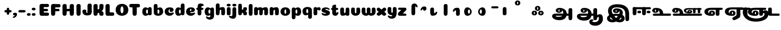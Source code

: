 SplineFontDB: 3.0
FontName: Coiny-Regular
FullName: Coiny
FamilyName: Coiny Regular
Weight: Regular
Copyright: Copyright (c) 2015, Marcelo Magalhaes
Version: 1.0
ItalicAngle: 0
UnderlinePosition: -100
UnderlineWidth: 50
Ascent: 760
Descent: 240
InvalidEm: 0
UFOAscent: 760
UFODescent: -240
LayerCount: 2
Layer: 0 0 "Back" 1
Layer: 1 0 "Fore" 0
PreferredKerning: 4
FSType: 0
OS2Version: 0
OS2_WeightWidthSlopeOnly: 0
OS2_UseTypoMetrics: 0
CreationTime: 1439837839
ModificationTime: 1440000937
PfmFamily: 16
TTFWeight: 400
TTFWidth: 5
LineGap: 90
VLineGap: 0
Panose: 2 0 5 3 0 0 0 0 0 0
OS2TypoAscent: 760
OS2TypoAOffset: 0
OS2TypoDescent: -240
OS2TypoDOffset: 0
OS2TypoLinegap: 90
OS2WinAscent: 765
OS2WinAOffset: 0
OS2WinDescent: 240
OS2WinDOffset: 0
HheadAscent: 765
HheadAOffset: 0
HheadDescent: -240
HheadDOffset: 0
OS2SubXSize: 650
OS2SubYSize: 700
OS2SubXOff: 0
OS2SubYOff: 140
OS2SupXSize: 650
OS2SupYSize: 700
OS2SupXOff: 0
OS2SupYOff: 480
OS2StrikeYSize: 49
OS2StrikeYPos: 258
OS2CapHeight: 0
OS2XHeight: 515
OS2Vendor: 'PfEd'
OS2CodePages: 00000001.00000000
OS2UnicodeRanges: 00000005.00000000.00000000.00000000
DEI: 91125
LangName: 1033 "Copyright (c) 2015, Marcelo Magalhaes" "" "" "FontForge : Coiny : 10-8-2015" "" "Version 001.000"
Encoding: TamilPlusLatin3
UnicodeInterp: none
NameList: AGL For New Fonts
DisplaySize: -96
AntiAlias: 1
FitToEm: 1
WinInfo: 286 13 5
BeginPrivate: 5
BlueValues 14 [-4 0 515 515]
OtherBlues 11 [-240 -240]
StemSnapH 36 [79 117 122 134 147 162 170 178 711]
StemSnapV 35 [90 95 102 213 217 224 236 243 258]
BlueShift 1 0
EndPrivate
Grid
-1000 -5.94394683838 m 0
 2000 -5.94394683838 l 1024
-1000 421.056060791 m 0
 2000 421.056060791 l 1024
-1000 595 m 0
 2000 595 l 1024
  Named: "caps"
-1000 414.557800293 m 0
 2000 414.557800293 l 1024
  Named: "x height"
EndSplineSet
BeginChars: 65546 71

StartChar: space
Encoding: 3 32 0
GlifName: space
Width: 350
VWidth: 0
GlyphClass: 2
Flags: W
LayerCount: 2
Back
Fore
EndChar

StartChar: uni0B85
Encoding: 6 2949 1
GlifName: uni0B_85
Width: 1321
VWidth: 0
GlyphClass: 2
Flags: HW
HStem: -239 184 -222 570 0 82<285.391 359.901 253.891 1001.39 285.391 285.391> 116 54 274 74 292 17
VStem: 316.391 127 502.391 127 716.391 183 993.391 190 993.391 8
LayerCount: 2
Back
SplineSet
521.04296875 259.8671875 m 256
 521.04296875 290.598632812 513.025390625 323.995117188 495.862304688 323.995117188 c 256
 478.131835938 323.995117188 468.842773438 290.208007812 468.842773438 259.899414062 c 256
 468.842773438 229.603515625 477.475585938 196.900390625 495.616210938 196.900390625 c 256
 513.756835938 196.900390625 521.04296875 229.149414062 521.04296875 259.8671875 c 256
495.376953125 140.998046875 m 256
 420.139648438 140.998046875 359.4453125 183.47265625 359.4453125 259 c 256
 359.4453125 335.044921875 417.4765625 380.94921875 495.379882812 380.94921875 c 256
 573.302734375 380.94921875 630.391601562 335.044921875 630.391601562 259 c 256
 630.391601562 183.47265625 570.633789062 140.998046875 495.376953125 140.998046875 c 256
173.008789062 -34 m 256
 173.008789062 72 253.391601562 110 382.391601562 110 c 257
 465.413085938 110 916.391601562 110 1001.39160156 110 c 257
 1001.39160156 0 l 257
 349.391601562 0 l 257
 349.391601562 -44.44921875 407.920898438 -57.7109375 462.391601562 -57.7109375 c 3
 481.448242188 -57.7109375 500.008789062 -56.28125 515.391601562 -54 c 0
 639.568359375 -35.5888671875 717.830078125 81.181640625 717.830078125 184 c 3
 717.830078125 270.4296875 662.412109375 347 532.391601562 347 c 256
 483.391601562 347 460.745117188 317 460.745117188 262 c 256
 360.145507812 262 l 256
 360.145507812 345.7578125 431.391601562 403 542.391601562 403 c 256
 788.892578125 403 901.30859375 258.059570312 901.30859375 106 c 3
 901.30859375 -58.498046875 767.706054688 -238 527.391601562 -238 c 259
 248.391601562 -238 173.008789062 -118 173.008789062 -34 c 256
1182.671875 -81.6171875 m 260
 1182.671875 -178.51953125 1149.44140625 -212.31640625 1087.05175781 -212.31640625 c 260
 1024.66113281 -212.31640625 993.111328125 -184.31640625 993.111328125 -88.2666015625 c 260
 993.111328125 10.568359375 991.181640625 208.024414062 991.181640625 285.696289062 c 256
 991.181640625 361.181640625 1033.08203125 390 1087.05175781 390 c 256
 1141.70117188 390 1182.39160156 377.984375 1182.39160156 293.510742188 c 256
 1182.39160156 211.739257812 1182.671875 31.66015625 1182.671875 -81.6171875 c 260
EndSplineSet
Fore
SplineSet
173.008789062 -34 m 256
 173.008789062 72 253.391601562 110 382.391601562 110 c 257
 465.413085938 110 916.391601562 110 1001.39160156 110 c 257
 1001.39160156 0 l 257
 349.391601562 0 l 256
 348.84765625 -2.7626953125 348.573242188 -5.4287109375 348.573242188 -8 c 3
 348.573242188 -50.705078125 420.122070312 -67.19921875 491.391601562 -67.19921875 c 3
 510.5546875 -67.19921875 529.689453125 -66.107421875 547.391601562 -64 c 256
 688.997070312 -47.142578125 734.041992188 33.4296875 734.041992188 122 c 3
 734.041992188 138.508789062 732.314453125 155.295898438 729.391601562 172 c 256
 715.391601562 252 652.905273438 334 559.391601562 334 c 256
 542.905273438 334 487.745117188 328 487.745117188 262 c 256
 360.145507812 262 l 256
 360.145507812 345.7578125 431.391601562 390 542.391601562 390 c 256
 734.391601562 390 906.391601562 288 906.391601562 88 c 256
 906.391601562 -108.25 790.391601562 -239 534.391601562 -239 c 256
 342.391601562 -239 173.008789062 -155.900390625 173.008789062 -34 c 256
1182.67089844 -91.6171875 m 256
 1182.67089844 -188.51953125 1149.44140625 -222.31640625 1087.05175781 -222.31640625 c 256
 1024.66113281 -222.31640625 993.111328125 -194.31640625 993.111328125 -98.2666015625 c 256
 993.111328125 0.568359375 991.181640625 208.024414062 991.181640625 285.696289062 c 256
 991.181640625 361.181640625 1033.08203125 390 1087.05175781 390 c 256
 1141.70117188 390 1182.39160156 377.984375 1182.39160156 293.510742188 c 256
 1182.39160156 211.739257812 1182.67089844 21.66015625 1182.67089844 -91.6171875 c 256
546.194335938 262 m 256
 546.194335938 287.184570312 537.391601562 315.680664062 517.877929688 315.680664062 c 256
 498.715820312 315.680664062 487.712890625 286.837890625 487.712890625 262 c 256
 487.712890625 237.192382812 497.360351562 212.126953125 517.631835938 212.126953125 c 256
 538.010742188 212.126953125 546.194335938 236.852539062 546.194335938 262 c 256
517.391601562 157.78125 m 256
 430.67578125 157.78125 360.723632812 194.942382812 360.723632812 262 c 256
 360.723632812 317.250976562 427.607421875 351.049804688 517.393554688 351.049804688 c 256
 607.280273438 351.049804688 673.135742188 317.250976562 673.135742188 262 c 256
 673.135742188 194.942382812 604.201171875 157.78125 517.391601562 157.78125 c 256
EndSplineSet
PickledDataWithLists: "(dp1
S'com.fontlab.hintData'
p2
(dp3
S'vhints'
p4
(lp5
(dp6
S'position'
p7
I349
sS'width'
p8
I127
sa(dp9
g7
I535
sg8
I127
sa(dp10
g7
I749
sg8
I183
sa(dp11
g7
I1026
sg8
I190
sa(dp12
g7
I1026
sg8
I8
sasS'hhints'
p13
(lp14
(dp15
g7
I-239
sg8
I184
sa(dp16
g7
I-222
sg8
I570
sa(dp17
g7
I0
sg8
I82
sa(dp18
g7
I116
sg8
I54
sa(dp19
g7
I274
sg8
I74
sa(dp20
g7
I292
sg8
I17
sass."
EndChar

StartChar: uni0B86
Encoding: 7 2950 2
GlifName: uni0B_86
Width: 1440
VWidth: 0
GlyphClass: 2
Flags: HW
HStem: -515 182 -263 67<806 901.5> -244 184 -227 570 -69 134 -5 82 111 54 269 74 287 17
VStem: 267 127 453 127 667 183 708 149<-303.251 -282.5 -303.251 -274.5> 944 8 944 190 1037 76 1189 201
LayerCount: 2
Back
Fore
SplineSet
1080 -315 m 256
 1150.9 -287.555 1188.78 -237 1188.78 -124 c 256
 1188.78 -92 1182 -68.7568 1155.34 -68.7568 c 256
 1130 -68.7568 1112.77 -86 1112.77 -124.43 c 257
 1036.54 -125.174 l 257
 1036.54 -74.4951 1046.97 -17.9053 1095.91 16.2354 c 256
 1147.6 52.2998 1184.74 65 1251 65 c 256
 1309 65 1390 13 1390 -167 c 256
 1390 -371 1232 -515 1010 -515 c 256
 838 -515 708 -441 708 -314 c 256
 708 -235 774 -196 838 -196 c 256
 893 -196 925.288 -213 925.288 -236 c 256
 925.288 -260 908 -263 895 -263 c 256
 868 -263 857 -274 857 -291 c 256
 857 -315.502 910.834 -333.31 974 -333.31 c 256
 1008.99 -333.31 1046.85 -327.833 1080 -315 c 256
EndSplineSet
Refer: 1 2949 N 1 0 0 1 -82 -5 2
PickledDataWithLists: "(dp1
S'com.fontlab.hintData'
p2
(dp3
S'vhints'
p4
(lp5
(dp6
S'position'
p7
I267
sS'width'
p8
I127
sa(dp9
g7
I453
sg8
I127
sa(dp10
g7
I667
sg8
I183
sa(dp11
g7
I708
sg8
I149
sa(dp12
g7
I944
sg8
I8
sa(dp13
g7
I944
sg8
I190
sa(dp14
g7
I1037
sg8
I76
sa(dp15
g7
I1189
sg8
I201
sasS'hhints'
p16
(lp17
(dp18
g7
I-515
sg8
I182
sa(dp19
g7
I-263
sg8
I67
sa(dp20
g7
I-244
sg8
I184
sa(dp21
g7
I-227
sg8
I570
sa(dp22
g7
I-69
sg8
I134
sa(dp23
g7
I-5
sg8
I82
sa(dp24
g7
I111
sg8
I54
sa(dp25
g7
I269
sg8
I74
sa(dp26
g7
I287
sg8
I17
sass."
EndChar

StartChar: uni0B87
Encoding: 8 2951 3
GlifName: uni0B_87
Width: 1387
VWidth: 0
GlyphClass: 2
Flags: HW
HStem: -363 134 -34 107 116 62 266 82 292 17 398 160
VStem: 144 155 197 185<163 288 163 325.5> 445 131 626 131 796 141<122 194 48 216.5> 864 164 1063 190
LayerCount: 2
Back
Fore
SplineSet
1252.21 57 m 260
 1252.21 -31 1252.49 -62.2744 1252.49 -169.301 c 260
 1252.49 -266.203 1219.27 -300 1156.88 -300 c 260
 1094.48 -300 1062.94 -272 1062.94 -175.95 c 260
 1062.94 -82.5869 1061 -13.3721 1061 60 c 260
 1061 270 953 397.857 632 397.857 c 260
 473.969 397.857 382 342 382 234 c 260
 382 92 538.018 -120.569 676 -204 c 260
 703.995 -220.927 733.685 -227.527 761 -227.527 c 260
 817.598 -227.527 864 -194.271 864 -153 c 260
 864 -66 721 -34 600.256 -34 c 260
 474 -34 299 -68 299 -150 c 260
 299 -184.246 356.254 -228.597 429 -228.597 c 260
 464.589 -228.597 503.885150937 -218.708215402 542 -192 c 260
 679 -96 778 52 778 164 c 260
 778 228 730 278 685 278 c 260
 598 278 571.609 269 571.609 220 c 260
 444.01 220 l 260
 444.01 303.758 515.256 348 626.256 348 c 260
 818.256 348 937 262 937 126 c 260
 937 -30 729.757 -363 419 -363 c 260
 221.017 -363 144.087 -257.964 144.087 -163 c 260
 144.087 -142.847 147.52 -123.146 154 -105 c 260
 199 21 406 72.7812 599 72.7812 c 260
 792 72.7812 988.223 24.9658 1020 -105 c 260
 1025.44 -127.242 1027.79 -147.89 1027.79 -167 c 260
 1027.79 -305.123 892.109 -363 777.256 -363 c 260
 487 -363 197 -41.7549 197 223 c 260
 197 428 346 558 668 558 c 260
 1082 558 1252.21 358 1252.21 57 c 260
625.673 220.285 m 260
 625.673 241.692 618.19 265.914 601.604 265.914 c 260
 585.315 265.914 575.963 241.397 575.963 220.285 c 260
 575.963 199.199 584.164 177.894 601.395 177.894 c 260
 618.717 177.894 625.673 198.91 625.673 220.285 c 260
601.256 115.781 m 260
 514.54 115.781 444.588 152.942 444.588 220 c 260
 444.588 275.251 511.472 309.05 601.258 309.05 c 260
 691.145 309.05 757 275.251 757 220 c 260
 757 152.942 688.065 115.781 601.256 115.781 c 260
EndSplineSet
PickledDataWithLists: "(dp1
S'com.fontlab.hintData'
p2
(dp3
S'vhints'
p4
(lp5
(dp6
S'position'
p7
I144
sS'width'
p8
I155
sa(dp9
g7
I197
sg8
I185
sa(dp10
g7
I445
sg8
I131
sa(dp11
g7
I626
sg8
I131
sa(dp12
g7
I796
sg8
I141
sa(dp13
g7
I864
sg8
I164
sa(dp14
g7
I1063
sg8
I190
sasS'hhints'
p15
(lp16
(dp17
g7
I-363
sg8
I134
sa(dp18
g7
I-34
sg8
I107
sa(dp19
g7
I116
sg8
I62
sa(dp20
g7
I266
sg8
I82
sa(dp21
g7
I292
sg8
I17
sa(dp22
g7
I398
sg8
I160
sass."
EndChar

StartChar: uni0B88
Encoding: 9 2952 4
GlifName: uni0B_88
Width: 1011
VWidth: 0
GlyphClass: 2
Flags: HW
HStem: 0 21 99 132 300 110
VStem: 55 190 286 189 527 190 754 189
LayerCount: 2
Back
Fore
SplineSet
885 409.857 m 258
 948.133 409.857 966.695 394.829 966.695 350.577 c 256
 966.695 309.864 937.524 299.554 875 299.554 c 262
 126 302.854 l 262
 73.4395 303.085 55.4932 315.301 55.4932 347.857 c 256
 55.4932 389.857 82.0459 409.857 131.432 409.857 c 258
 885 409.857 l 258
754.173 165 m 256
 754.173 115.271 800.113 98.8408 848.338 98.8408 c 256
 905.575 98.8408 943.338 112.708 943.338 165 c 256
 943.338 209.885 911.077 231 848.338 231 c 256
 786.452 231 754.173 202.515 754.173 165 c 256
286.173 165 m 256
 286.173 115.271 332.113 98.8408 380.338 98.8408 c 256
 437.575 98.8408 475.338 112.708 475.338 165 c 256
 475.338 209.885 443.077 231 380.338 231 c 256
 318.452 231 286.173 202.515 286.173 165 c 256
716.616 130.902 m 256
 716.616 34 683.392 0.203125 621 0.203125 c 256
 558.609 0.203125 527.062 28.2031 527.062 124.253 c 256
 527.062 220.305 525.125 230.068 525.125 305.554 c 256
 525.125 381.039 567.03 409.857 621 409.857 c 256
 675.647 409.857 716.338 397.842 716.338 313.368 c 256
 716.338 233.892 716.616 241 716.616 130.902 c 256
244.616 130.902 m 256
 244.616 34 211.392 0.203125 149 0.203125 c 256
 86.6094 0.203125 55.0615 22.1094 55.0615 118.159 c 256
 55.0615 214.211 55.4932 273.515 55.4932 349 c 256
 55.4932 403 95.0303 409.857 149 409.857 c 256
 203.647 409.857 244.338 397.842 244.338 313.368 c 256
 244.338 233.892 244.616 241 244.616 130.902 c 256
EndSplineSet
PickledDataWithLists: "(dp1
S'com.fontlab.hintData'
p2
(dp3
S'vhints'
p4
(lp5
(dp6
S'position'
p7
I55
sS'width'
p8
I190
sa(dp9
g7
I286
sg8
I189
sa(dp10
g7
I527
sg8
I190
sa(dp11
g7
I754
sg8
I189
sasS'hhints'
p12
(lp13
(dp14
g7
I0
sg8
I21
sa(dp15
g7
I99
sg8
I132
sa(dp16
g7
I300
sg8
I110
sass."
EndChar

StartChar: uni0B8E
Encoding: 12 2958 5
GlifName: uni0B_8E_
Width: 1018
VWidth: 0
GlyphClass: 2
Flags: HW
HStem: -5 63 -5 44 -1 415 200 64 312 103
VStem: 68 189 296 123 477 122 632 189
LayerCount: 2
Back
Fore
SplineSet
820 91.8662109375 m 258
 820 21.638671875 794 -0.9052734375 721.345703125 -0.9052734375 c 256
 650 -0.9052734375 633 32.302734375 633 101.494140625 c 258
 633 315.90625 l 258
 633 374.716796875 667 413.866210938 720.819335938 413.866210938 c 256
 775.465820312 413.866210938 820 397.006835938 820 318.450195312 c 258
 820 91.8662109375 l 258
258 197 m 0
 258 117 332 62 448 62 c 0
 464 62 471 86 471 86 c 2
 591 86 l 0
 582.09375 56.4970703125 558.415039062 29.0322265625 520 12.078125 c 0
 495.381835938 1.2138671875 464.711914062 -5.3330078125 428 -5.3330078125 c 3
 195 -5.3330078125 68 81.25 68 202 c 3
 68 364.049804688 214 414.857421875 448 414.857421875 c 256
 913 414.857421875 l 258
 963 414.857421875 983 400 983 359 c 256
 983 318 947.413085938 305 894 305 c 258
 894 305 572.211914062 309 429 309 c 256x7e
 301 309 258 277 258 197 c 0
476.600585938 132.92578125 m 260
 476.600585938 167.345703125 467.622070312 204.749023438 448.3984375 204.749023438 c 260
 428.540039062 204.749023438 418.13671875 166.908203125 418.13671875 132.962890625 c 260
 418.13671875 99.03125 427.805664062 62.4033203125 448.123046875 62.4033203125 c 260
 468.440429688 62.4033203125 476.600585938 98.5234375 476.600585938 132.92578125 c 260
447.85546875 -0.2080078125 m 260
 363.588867188 -0.2080078125 295.610351562 47.3642578125 295.610351562 131.955078125 c 260
 295.610351562 217.125976562 360.606445312 268.5390625 447.858398438 268.5390625 c 260
 535.131835938 268.5390625 599.072265625 217.125976562 599.072265625 131.955078125 c 260
 599.072265625 47.3642578125 532.142578125 -0.2080078125 447.85546875 -0.2080078125 c 260
EndSplineSet
PickledDataWithLists: "(dp1
S'com.fontlab.hintData'
p2
(dp3
S'vhints'
p4
(lp5
(dp6
S'position'
p7
I68
sS'width'
p8
I189
sa(dp9
g7
I296
sg8
I123
sa(dp10
g7
I477
sg8
I122
sa(dp11
g7
I632
sg8
I189
sasS'hhints'
p12
(lp13
(dp14
g7
I-5
sg8
I63
sa(dp15
g7
I-5
sg8
I44
sa(dp16
g7
I-1
sg8
I415
sa(dp17
g7
I200
sg8
I64
sa(dp18
g7
I312
sg8
I103
sass."
EndChar

StartChar: uni0B8F
Encoding: 13 2959 6
GlifName: uni0B_8F_
Width: 1006
VWidth: 0
GlyphClass: 2
Flags: HW
HStem: -5 63 -5 44 0 415 200 64 306 109 312 103
VStem: 68 189 296 123 477 122 650 189 651 190<143 166> 1009 189
LayerCount: 2
Back
Fore
SplineSet
258 197 m 0
 258 117 332 62 448 62 c 0
 464 62 471 86 471 86 c 2
 591 86 l 0
 582.09375 56.4970703125 558.415039062 29.0322265625 520 12.078125 c 0
 495.381835938 1.2138671875 464.711914062 -5.3330078125 428 -5.3330078125 c 3
 195 -5.3330078125 68 81.25 68 202 c 3
 68 364.049804688 214 414.857421875 448 414.857421875 c 256
 913 414.857421875 l 258
 963 414.857421875 983 400 983 359 c 256
 983 318 947.413085938 308 894 308 c 258
 894 308 572.211914062 312 429 312 c 256x7e
 301 312 258 277 258 197 c 0
476.600585938 132.92578125 m 260
 476.600585938 167.345703125 467.622070312 204.749023438 448.3984375 204.749023438 c 260
 428.540039062 204.749023438 418.13671875 166.908203125 418.13671875 132.962890625 c 260
 418.13671875 99.03125 427.805664062 62.4033203125 448.123046875 62.4033203125 c 260
 468.440429688 62.4033203125 476.600585938 98.5234375 476.600585938 132.92578125 c 260
447.85546875 -0.2080078125 m 260
 363.588867188 -0.2080078125 295.610351562 47.3642578125 295.610351562 131.955078125 c 260
 295.610351562 217.125976562 360.606445312 268.5390625 447.858398438 268.5390625 c 260
 535.131835938 268.5390625 599.072265625 217.125976562 599.072265625 131.955078125 c 260
 599.072265625 47.3642578125 532.142578125 -0.2080078125 447.85546875 -0.2080078125 c 260
540 -44 m 256
 632 6 651 18.2021484375 651 60 c 258
 651 104 l 257
 838 104 l 257
 838 82 l 258
 838 13.29296875 836.77734375 -32.75390625 829 -50 c 256
 806 -101 756 -129 607.151367188 -199.413085938 c 256
 572.578125 -215.768554688 544.729492188 -223.412109375 522 -223.412109375 c 3
 487.142578125 -223.412109375 464.32421875 -204.779296875 447.751953125 -170.84375 c 256
 441.428710938 -157.896484375 438.458007812 -146.4609375 438.458007812 -136 c 256
 438.458007812 -101.168945312 475.099609375 -79.271484375 540 -44 c 256
EndSplineSet
Refer: 7 3006 N 1 0 0 1 596 -0.142181 2
Refer: 0 32 N 1 0 0 1 20 0 2
PickledDataWithLists: "(dp1
S'com.fontlab.hintData'
p2
(dp3
S'vhints'
p4
(lp5
(dp6
S'position'
p7
I68
sS'width'
p8
I189
sa(dp9
g7
I296
sg8
I123
sa(dp10
g7
I477
sg8
I122
sa(dp11
g7
I650
sg8
I189
sa(dp12
g7
I651
sg8
I190
sa(dp13
g7
I1009
sg8
I189
sasS'hhints'
p14
(lp15
(dp16
g7
I-5
sg8
I63
sa(dp17
g7
I-5
sg8
I44
sa(dp18
g7
I0
sg8
I415
sa(dp19
g7
I200
sg8
I64
sa(dp20
g7
I306
sg8
I109
sa(dp21
g7
I312
sg8
I103
sass."
EndChar

StartChar: uni0BBE
Encoding: 42 3006 7
GlifName: uni0B_B_E_
Width: 805
VWidth: 0
GlyphClass: 2
Flags: HW
HStem: 0 415 306 109<146 681 146 167>
VStem: 54 189 413 189
LayerCount: 2
Back
Fore
SplineSet
686 415 m 258
 735.223 415 749.695 400.803 749.695 359 c 256
 749.695 315.476 724 306 681 306 c 258
 681 306 278 306 56 306 c 257
 56 372.146 89.3813 415 146 415 c 258
 686 415 l 258
EndSplineSet
Refer: 36 305 N 1 0 0 1 311 0 2
Refer: 36 305 N 1 0 0 1 -48 0 2
PickledDataWithLists: "(dp1
S'com.fontlab.hintData'
p2
(dp3
S'vhints'
p4
(lp5
(dp6
S'position'
p7
I54
sS'width'
p8
I189
sa(dp9
g7
I413
sg8
I189
sasS'hhints'
p10
(lp11
(dp12
g7
I0
sg8
I415
sa(dp13
g7
I306
sg8
I109
sass."
EndChar

StartChar: colon
Encoding: 172 58 8
GlifName: colon
Width: 315
VWidth: 0
GlyphClass: 2
Flags: W
HStem: -5 132 278 132
VStem: 39 189
LayerCount: 2
Back
Fore
Refer: 9 46 N 1 0 0 1 20 283 2
Refer: 9 46 N 1 0 0 1 20 0 2
PickledDataWithLists: "(dp1
S'com.fontlab.hintData'
p2
(dp3
S'vhints'
p4
(lp5
(dp6
S'position'
p7
I39
sS'width'
p8
I189
sasS'hhints'
p9
(lp10
(dp11
g7
I-5
sg8
I132
sa(dp12
g7
I278
sg8
I132
sass."
EndChar

StartChar: period
Encoding: 173 46 9
GlifName: period
Width: 231
VWidth: 0
GlyphClass: 2
Flags: W
HStem: -5 132
VStem: 19 189
LayerCount: 2
Back
Fore
SplineSet
18.835 61.1592 m 256
 18.835 11.4307 64.7754 -5 113 -5 c 256
 170.237 -5 208 8.86719 208 61.1592 c 256
 208 106.044 175.739 127.159 113 127.159 c 256
 51.1143 127.159 18.835 98.6738 18.835 61.1592 c 256
EndSplineSet
PickledDataWithLists: "(dp1
S'com.fontlab.hintData'
p2
(dp3
S'vhints'
p4
(lp5
(dp6
S'position'
p7
I19
sS'width'
p8
I189
sasS'hhints'
p9
(lp10
(dp11
g7
I-5
sg8
I132
sass."
EndChar

StartChar: a
Encoding: 308 97 10
GlifName: a
Width: 564
VWidth: 0
GlyphClass: 2
Flags: HW
HStem: -5 107 0 415 313 108
VStem: 44 189 327 189 339 82
LayerCount: 2
Back
Fore
Refer: 44 137 N 1 0 0 1 -53.4692 0 2
Refer: 36 305 N 1 0 0 1 224.73 0 2
PickledDataWithLists: "(dp1
S'com.fontlab.hintData'
p2
(dp3
S'vhints'
p4
(lp5
(dp6
S'position'
p7
I44
sS'width'
p8
I189
sa(dp9
g7
I327
sg8
I189
sa(dp10
g7
I339
sg8
I82
sasS'hhints'
p11
(lp12
(dp13
g7
I-5
sg8
I107
sa(dp14
g7
I0
sg8
I415
sa(dp15
g7
I313
sg8
I108
sass."
EndChar

StartChar: b
Encoding: 309 98 11
GlifName: b
Width: 552
VWidth: 0
GlyphClass: 2
Flags: W
HStem: -4 107 313 108
VStem: 44 190 327 188
LayerCount: 2
Back
Fore
SplineSet
233.501 132.546 m 257
 242.794 114.787 256.988 102.803 276.991 102.803 c 256
 310.648 102.803 326.591 154.317 326.591 200.402 c 256
 326.591 254.671 307.891 313.147 276.344 313.147 c 256
 256.812 313.147 242.668 300.036 233.36 280.924 c 257
 233.36 251.628 233.501 186.435 233.501 132.546 c 257
232.583 378.358 m 257
 267.172 404.04 309.472 420.802 356.484 420.802 c 257
 447.091 420.802 515.091 336 515.091 218 c 256
 515.091 74 405.491 -4.39746 257.491 -4.39746 c 256
 130.291 -4.39746 43.9365 53.5166 43.9365 162.002 c 258
 42 490.118 l 257
 42 565.604 83.2285 594.422 137.875 594.422 c 256
 202.093 594.422 233.091 556 233.091 497.933 c 258
 232.583 378.358 l 257
EndSplineSet
PickledDataWithLists: "(dp1
S'com.fontlab.hintData'
p2
(dp3
S'vhints'
p4
(lp5
(dp6
S'position'
p7
I44
sS'width'
p8
I190
sa(dp9
g7
I327
sg8
I188
sasS'hhints'
p10
(lp11
(dp12
g7
I-4
sg8
I107
sa(dp13
g7
I313
sg8
I108
sass."
EndChar

StartChar: c
Encoding: 310 99 12
GlifName: c
Width: 532
VWidth: 0
GlyphClass: 2
Flags: W
HStem: -5 141 322 100
VStem: 41 192 303 182
LayerCount: 2
Back
Fore
SplineSet
289.6 241.662 m 256
 289.6 264.062 302.89 283.465 302.89 296.719 c 256
 302.89 311.583 297.935 321.553 280.334 321.553 c 256
 251.052 321.553 232.417 271.699 232.417 224.183 c 256
 232.417 172.583 266.739 136.183 321.6 136.183 c 256
 348.826 136.183 376.8 139.383 398.734 145.823 c 256
 426.443 153.959 437.394 168.912 452.459 168.912 c 256
 480.4 168.912 494 152.982 494 136.183 c 256
 494 95.958 421.063 -5 287.852 -5 c 256
 149.377 -5 40.5156 72.7451 40.5156 210.832 c 256
 40.5156 342.184 144.599 421.383 287.852 421.383 c 256
 429.783 421.383 484.47 369.783 484.47 297.383 c 256
 484.47 257.715 455.852 189.689 357.6 189.689 c 256
 320.449 189.689 289.6 194.282 289.6 241.662 c 256
EndSplineSet
PickledDataWithLists: "(dp1
S'com.fontlab.hintData'
p2
(dp3
S'vhints'
p4
(lp5
(dp6
S'position'
p7
I41
sS'width'
p8
I192
sa(dp9
g7
I303
sg8
I182
sasS'hhints'
p10
(lp11
(dp12
g7
I-5
sg8
I141
sa(dp13
g7
I322
sg8
I100
sass."
EndChar

StartChar: d
Encoding: 311 100 13
GlifName: d
Width: 551
VWidth: 0
GlyphClass: 2
Flags: W
HStem: -5 107 1 595 313 108
VStem: 37 189 319 190 333 82
LayerCount: 2
Back
Fore
Refer: 42 133 N 1 0 0 1 217.415 1 2
Refer: 44 137 N 1 0 0 1 -59.5849 0 2
PickledDataWithLists: "(dp1
S'com.fontlab.hintData'
p2
(dp3
S'vhints'
p4
(lp5
(dp6
S'position'
p7
I37
sS'width'
p8
I189
sa(dp9
g7
I319
sg8
I190
sa(dp10
g7
I333
sg8
I82
sasS'hhints'
p11
(lp12
(dp13
g7
I-5
sg8
I107
sa(dp14
g7
I1
sg8
I595
sa(dp15
g7
I313
sg8
I108
sass."
EndChar

StartChar: e
Encoding: 312 101 14
GlifName: e
Width: 525
VWidth: 0
GlyphClass: 2
Flags: W
HStem: -5 133 184 64 346 75
VStem: 300 176
LayerCount: 2
Back
Fore
SplineSet
278.853 -5.30566 m 256
 142.057 -5.30566 34.5156 68.4775 34.5156 199.526 c 256
 34.5156 337.74 137.337 421.077 278.853 421.077 c 256
 420.783 421.077 475.471 364.9 475.471 286.077 c 256
 475.471 237.732 438.193 185.219 346.6 184.478 c 258
 99.4004 182.478 l 257
 131.8 246.077 l 257
 131.8 246.077 271.855 248.743 280.956 248.743 c 256
 287.982 248.743 292.028 252.4 295.072 259.906 c 256
 298.116 267.411 299.89 278.159 299.89 291.413 c 256
 299.89 324.233 293.617 346.247 271.335 346.247 c 256
 248.452 346.247 223.418 293.477 223.418 224.478 c 256
 223.418 169.159 253.252 127.877 312.6 127.877 c 256
 339.826 127.877 367.533 132.067 389.735 137.518 c 256
 422.88 145.653 435.979 160.606 454 160.606 c 256
 474.852 160.606 485 146.137 485 130.877 c 256
 485 92.0771 412.063 -5.30566 278.853 -5.30566 c 256
EndSplineSet
PickledDataWithLists: "(dp1
S'com.fontlab.hintData'
p2
(dp3
S'vhints'
p4
(lp5
(dp6
S'position'
p7
I300
sS'width'
p8
I176
sasS'hhints'
p9
(lp10
(dp11
g7
I-5
sg8
I133
sa(dp12
g7
I184
sg8
I64
sa(dp13
g7
I346
sg8
I75
sass."
EndChar

StartChar: f
Encoding: 313 102 15
GlifName: f
Width: 406
VWidth: 0
GlyphClass: 2
Flags: W
HStem: 283 106 473 122
VStem: 86 190
LayerCount: 2
Back
Fore
SplineSet
274.951 402.857 m 257
 274.951 434 280.951 448 292.951 458 c 256
 303.697 466.955 317.579 473 353.458 473 c 256
 381.399 473 395 488.93 395 505.729 c 256
 395 539.041 349.334 595.041 242.386 595.041 c 256
 126.134 595.041 88.0195 540.304 87.165 409.257 c 256
 86.4404 298.133 85.5674 213.282 85.5674 124.531 c 256
 85.5674 28.4824 117.116 0.482422 179.507 0.482422 c 256
 241.897 0.482422 275.122 28.4824 275.122 131.181 c 256
 275.122 215.493 274.951 402.857 274.951 402.857 c 257
EndSplineSet
Refer: 46 139 N 1 0 0 1 -33.5176 -65.0824 2
PickledDataWithLists: "(dp1
S'com.fontlab.hintData'
p2
(dp3
S'vhints'
p4
(lp5
(dp6
S'position'
p7
I86
sS'width'
p8
I190
sasS'hhints'
p9
(lp10
(dp11
g7
I283
sg8
I106
sa(dp12
g7
I473
sg8
I122
sass."
EndChar

StartChar: g
Encoding: 314 103 16
GlifName: g
Width: 557
VWidth: 0
GlyphClass: 2
Flags: W
HStem: -196 122 -4 107 314 108
VStem: 39 189 323 187 335 82
LayerCount: 2
Back
Fore
SplineSet
323.313 -20 m 258
 322.538 317.288 l 258
 322.538 376.1 354.312 415.248 409.635 415.248 c 256
 464.282 415.248 507.817 398.389 507.817 319.833 c 258
 510.312 -0.874023 l 258
 510.312 -111.299 436.912 -196.157 303.474 -196.157 c 256
 170.263 -196.157 103.898 -103.896 103.898 -65.3506 c 256
 103.898 -48.5508 118.513 -34.8408 147.095 -34.8408 c 256
 162.16 -34.8408 172.294 -51.1328 199.537 -60.708 c 256
 221.105 -68.2891 239.188 -74.374 266.414 -74.374 c 256
 309.966 -74.374 323.313 -52.6953 323.313 -20 c 258
EndSplineSet
Refer: 44 137 N 1 0 0 1 -58.0568 1 2
PickledDataWithLists: "(dp1
S'com.fontlab.hintData'
p2
(dp3
S'vhints'
p4
(lp5
(dp6
S'position'
p7
I39
sS'width'
p8
I189
sa(dp9
g7
I323
sg8
I187
sa(dp10
g7
I335
sg8
I82
sasS'hhints'
p11
(lp12
(dp13
g7
I-196
sg8
I122
sa(dp14
g7
I-4
sg8
I107
sa(dp15
g7
I314
sg8
I108
sass."
EndChar

StartChar: h
Encoding: 315 104 17
GlifName: h
Width: 548
VWidth: 0
GlyphClass: 2
Flags: W
HStem: 0 21 1 600 282 134
VStem: 49 190 162 76 321 190
LayerCount: 2
Back
Fore
Refer: 43 135 N 1 0 0 1 -46.4243 0.666667 2
Refer: 42 133 N 1 0 0 1.00718 -53.4243 0.61599 2
PickledDataWithLists: "(dp1
S'com.fontlab.hintData'
p2
(dp3
S'vhints'
p4
(lp5
(dp6
S'position'
p7
I49
sS'width'
p8
I190
sa(dp9
g7
I162
sg8
I76
sa(dp10
g7
I321
sg8
I190
sasS'hhints'
p11
(lp12
(dp13
g7
I0
sg8
I21
sa(dp14
g7
I1
sg8
I600
sa(dp15
g7
I282
sg8
I134
sass."
EndChar

StartChar: i
Encoding: 316 105 18
GlifName: i
Width: 280
VWidth: 0
GlyphClass: 2
Flags: HW
HStem: 0 415 451 132
VStem: 42 199 49 189
LayerCount: 2
Back
Fore
SplineSet
42 517 m 256
 42 467.271 89.9404 450.841 138.165 450.841 c 256
 195.402 450.841 241.165 464.708 241.165 517 c 256
 241.165 561.885 200.904 583 138.165 583 c 256
 76.2793 583 42 554.515 42 517 c 256
EndSplineSet
Refer: 36 305 N 1 0 0 1 -53.5904 0 2
PickledDataWithLists: "(dp1
S'com.fontlab.hintData'
p2
(dp3
S'vhints'
p4
(lp5
(dp6
S'position'
p7
I42
sS'width'
p8
I199
sa(dp9
g7
I49
sg8
I189
sasS'hhints'
p10
(lp11
(dp12
g7
I0
sg8
I415
sa(dp13
g7
I451
sg8
I132
sass."
EndChar

StartChar: j
Encoding: 317 106 19
GlifName: j
Width: 293
VWidth: 0
GlyphClass: 2
Flags: W
HStem: -171 130 451 132
VStem: 51 199 55 190
LayerCount: 2
Back
Fore
SplineSet
50.835 517 m 256
 50.835 467.271 98.7754 450.841 147 450.841 c 256
 204.237 450.841 250 464.708 250 517 c 256
 250 561.885 209.739 583 147 583 c 256
 85.1143 583 50.835 554.515 50.835 517 c 256
243 323.629 m 258
 243 373.229 206.447 414.403 151.8 414.403 c 256
 97.4004 414.403 55.9248 385.585 55.9248 310.101 c 256
 55.9248 196.532 55.0146 138.767 55.0146 42.0283 c 260
 55.0146 -25.9717 19.0146 -41.1318 -23.3027 -41.1318 c 260
 -52.1807 -41.1318 -69.9619 -18.042 -85.0273 -18.042 c 260
 -112.969 -18.042 -118.568 -33.9717 -118.568 -50.7725 c 260
 -118.568 -89.5723 -45.6318 -170.955 87.5801 -170.955 c 260
 203.374 -170.955 244.601 -90.6201 244.601 40.4287 c 262
 243 323.629 l 258
EndSplineSet
PickledDataWithLists: "(dp1
S'com.fontlab.hintData'
p2
(dp3
S'vhints'
p4
(lp5
(dp6
S'position'
p7
I51
sS'width'
p8
I199
sa(dp9
g7
I55
sg8
I190
sasS'hhints'
p10
(lp11
(dp12
g7
I-171
sg8
I130
sa(dp13
g7
I451
sg8
I132
sass."
EndChar

StartChar: k
Encoding: 318 107 20
GlifName: k
Width: 514
VWidth: 0
GlyphClass: 2
Flags: W
HStem: 0 586 0 205 123 162
VStem: 43 186 296 185
LayerCount: 2
Back
Fore
SplineSet
266.077 123.402 m 262
 234.492 123.402 l 260
 234.492 69.8027 201.268 0.201172 138.876 0.201172 c 260
 76.4844 0.201172 44.9375 28.2012 44.9375 124.252 c 260
 44.9375 220.303 43 406.033 43 481.518 c 260
 43 559.402 80.4766 582.721 138.876 585.822 c 261
 214.077 585.822 229.054 537.803 229.054 425.002 c 260
 229.054 383.496 226.4 337.947 221.587 304.358 c 261
 225.562 291.676 235.615 285.002 261.054 285.002 c 260
 287.677 285.002 296.147 293.803 296.147 331.635 c 260
 296.147 383.402 319.339 409.002 390.062 409.002 c 260
 464.401 409.002 481.543 385.002 481.543 318.603 c 260
 481.543 240.202 423.677 205.002 377.277 205.002 c 261
 423.677 205.002 481.543 177.803 481.543 105.803 c 260
 481.543 17.5518 464.401 0.202148 390.062 0.202148 c 260
 319.339 0.202148 296.147 25.8027 296.147 77.5703 c 260
 296.147 117.002 287.9 123.402 266.077 123.402 c 262
EndSplineSet
PickledDataWithLists: "(dp1
S'com.fontlab.hintData'
p2
(dp3
S'vhints'
p4
(lp5
(dp6
S'position'
p7
I43
sS'width'
p8
I186
sa(dp9
g7
I296
sg8
I185
sasS'hhints'
p10
(lp11
(dp12
g7
I0
sg8
I586
sa(dp13
g7
I0
sg8
I205
sa(dp14
g7
I123
sg8
I162
sass."
EndChar

StartChar: l
Encoding: 319 108 21
GlifName: l
Width: 282
VWidth: 0
GlyphClass: 2
Flags: W
HStem: 0 595
VStem: 46 190
LayerCount: 2
Back
Fore
Refer: 42 133 N 1 0 0 1 -55.5857 0 2
PickledDataWithLists: "(dp1
S'com.fontlab.hintData'
p2
(dp3
S'vhints'
p4
(lp5
(dp6
S'position'
p7
I46
sS'width'
p8
I190
sasS'hhints'
p9
(lp10
(dp11
g7
I0
sg8
I595
sass."
EndChar

StartChar: m
Encoding: 320 109 22
GlifName: m
Width: 776
VWidth: 0
GlyphClass: 2
Flags: HW
HStem: 0 415 0 21 279 134
VStem: 38 189 148 76 299 174 396 76 547 190
LayerCount: 2
Back
Fore
SplineSet
298.246 229.748 m 256
 298.246 268.711 281.8 278.739 260.201 278.739 c 256
 238.771 278.739 224.63 251.882 224.63 214.066 c 257
 148.396 213.323 l 257
 148.396 264.001 161.474 327.353 208.771 363.731 c 256
 255.658 399.796 294.761 412.496 354.861 412.496 c 256
 430.971 412.496 473 356.497 473 207.697 c 256
 473 33.2969 457.701 0.49707 382.6 0.49707 c 256
 321.534 0.49707 299.294 26.0967 299.294 72.3086 c 256
 299.294 129.632 298.246 189.976 298.246 229.748 c 256
546.246 229.748 m 256
 546.246 268.711 529.8 278.739 508.201 278.739 c 256
 486.771 278.739 472.63 251.882 472.63 214.066 c 257
 396.396 213.323 l 257
 396.396 264.001 408.614 328.497 456.771 363.731 c 256
 506.062 399.796 557.681 412.496 620.861 412.496 c 256
 702.601 412.496 737 356.497 737 207.697 c 256
 737 33.2969 720.348 0.49707 638.6 0.49707 c 256
 571.67 0.49707 547.294 26.0967 547.294 72.3086 c 256
 547.294 129.632 546.246 189.976 546.246 229.748 c 256
EndSplineSet
Refer: 36 305 N 1 0 0 1 -64.5585 0 2
PickledDataWithLists: "(dp1
S'com.fontlab.hintData'
p2
(dp3
S'vhints'
p4
(lp5
(dp6
S'position'
p7
I38
sS'width'
p8
I189
sa(dp9
g7
I148
sg8
I76
sa(dp10
g7
I299
sg8
I174
sa(dp11
g7
I396
sg8
I76
sa(dp12
g7
I547
sg8
I190
sasS'hhints'
p13
(lp14
(dp15
g7
I0
sg8
I415
sa(dp16
g7
I0
sg8
I21
sa(dp17
g7
I279
sg8
I134
sass."
EndChar

StartChar: n
Encoding: 321 110 23
GlifName: n
Width: 542
VWidth: 0
GlyphClass: 2
Flags: HW
HStem: 0 415 0 21 283 134
VStem: 42 189 153 76 312 190
LayerCount: 2
Back
Fore
Refer: 43 135 N 1 0 0 1 -55.4248 1 2
Refer: 36 305 N 1 0 0 1 -60.0249 0 2
PickledDataWithLists: "(dp1
S'com.fontlab.hintData'
p2
(dp3
S'vhints'
p4
(lp5
(dp6
S'position'
p7
I42
sS'width'
p8
I189
sa(dp9
g7
I153
sg8
I76
sa(dp10
g7
I312
sg8
I190
sasS'hhints'
p11
(lp12
(dp13
g7
I0
sg8
I415
sa(dp14
g7
I0
sg8
I21
sa(dp15
g7
I283
sg8
I134
sass."
EndChar

StartChar: o
Encoding: 322 111 24
GlifName: o
Width: 552
VWidth: 0
GlyphClass: 2
Flags: W
HStem: -5 99 320 101
VStem: 35 194 323 194
LayerCount: 2
Back
Fore
SplineSet
322.601 206.418 m 260
 322.601 261.053 308.349 320.423 277.835 320.423 c 260
 246.315 320.423 229.801 260.358 229.801 206.476 c 260
 229.801 152.617 245.149 94.4775 277.399 94.4775 c 260
 309.649 94.4775 322.601 151.81 322.601 206.418 c 260
276.974 -4.90527 m 260
 143.217 -4.90527 35.3154 70.6055 35.3154 204.877 c 260
 35.3154 340.068 138.483 421.677 276.979 421.677 c 260
 415.507 421.677 517 340.068 517 204.877 c 260
 517 70.6055 410.763 -4.90527 276.974 -4.90527 c 260
EndSplineSet
PickledDataWithLists: "(dp1
S'com.fontlab.hintData'
p2
(dp3
S'vhints'
p4
(lp5
(dp6
S'position'
p7
I35
sS'width'
p8
I194
sa(dp9
g7
I323
sg8
I194
sasS'hhints'
p10
(lp11
(dp12
g7
I-5
sg8
I99
sa(dp13
g7
I320
sg8
I101
sass."
EndChar

StartChar: p
Encoding: 323 112 25
GlifName: p
Width: 555
VWidth: 0
GlyphClass: 2
Flags: W
HStem: -181 595 -5 107 313 108
VStem: 47 190 141 82 330 189
LayerCount: 2
Back
Fore
Refer: 45 138 N 1 0 0 1 43.7049 0 2
Refer: 42 133 N 1 0 0 1 -55.095 -180.8 2
PickledDataWithLists: "(dp1
S'com.fontlab.hintData'
p2
(dp3
S'vhints'
p4
(lp5
(dp6
S'position'
p7
I47
sS'width'
p8
I190
sa(dp9
g7
I141
sg8
I82
sa(dp10
g7
I330
sg8
I189
sasS'hhints'
p11
(lp12
(dp13
g7
I-181
sg8
I595
sa(dp14
g7
I-5
sg8
I107
sa(dp15
g7
I313
sg8
I108
sass."
EndChar

StartChar: q
Encoding: 324 113 26
GlifName: q
Width: 547
VWidth: 0
GlyphClass: 2
Flags: W
HStem: -4 108 314 107
VStem: 34 188 315 190
LayerCount: 2
Back
Fore
Refer: 11 98 N -1 0 0 -1 549 416.888 2
PickledDataWithLists: "(dp1
S'com.fontlab.hintData'
p2
(dp3
S'vhints'
p4
(lp5
(dp6
S'position'
p7
I34
sS'width'
p8
I188
sa(dp9
g7
I315
sg8
I190
sasS'hhints'
p10
(lp11
(dp12
g7
I-4
sg8
I108
sa(dp13
g7
I314
sg8
I107
sass."
EndChar

StartChar: r
Encoding: 325 114 27
GlifName: r
Width: 403
VWidth: 0
GlyphClass: 2
Flags: HW
HStem: 0 415 281 134
VStem: 37 189 128 76
LayerCount: 2
Back
Fore
SplineSet
165.421 339 m 256
 186.421 369 244.622 414.857 300.421 414.857 c 256
 361.622 414.857 391.421 387 391.421 328 c 256
 391.421 282 362.421 250 319.421 250 c 256
 274.421 250 276.421 280.742 243.622 280.742 c 256
 211.421 280.742 204.051 253.884 204.051 216.069 c 257
 127.817 215.325 l 257
 127.817 266.004 130.925 289.72 165.421 339 c 256
EndSplineSet
Refer: 36 305 N 1 0 0 1 -65.1915 0 2
PickledDataWithLists: "(dp1
S'com.fontlab.hintData'
p2
(dp3
S'vhints'
p4
(lp5
(dp6
S'position'
p7
I37
sS'width'
p8
I189
sa(dp9
g7
I128
sg8
I76
sasS'hhints'
p10
(lp11
(dp12
g7
I0
sg8
I415
sa(dp13
g7
I281
sg8
I134
sass."
EndChar

StartChar: s
Encoding: 326 115 28
GlifName: s
Width: 492
VWidth: 0
GlyphClass: 2
Flags: W
HStem: -5 104 340 81
VStem: 39 186
LayerCount: 2
Back
Fore
SplineSet
246.659 421.1 m 256
 124.129 421.1 39.3066 363.748 39.3066 282.5 c 256
 39.3066 235.457 53.6045 198.227 107.307 172.1 c 256
 167.307 140 264.348 141.753 264.348 117.7 c 256
 264.348 105.3 252.181 98.6826 217 98.6826 c 256
 185.924 98.6826 161.301 101.883 136.265 108.323 c 256
 108.558 116.459 89.8135 131.412 74.748 131.412 c 256
 49.748 131.412 39 115.482 39 98.6826 c 256
 39 57.502 113.903 -5.09961 233.147 -5.09961 c 256
 392.955 -5.09961 458.106 70.2842 458.106 130 c 256
 458.106 194.3 434.307 233 344.507 269.9 c 256
 293.494 290.862 225.281 293.1 225.281 320.565 c 256
 225.281 333.1 247.439 340.38 284.474 340.38 c 256
 304.042 340.38 330.249 335.015 350.868 325.139 c 256
 371.548 315.233 399.009 290.588 414.073 290.588 c 256
 429.674 290.588 441.674 302.7 441.674 323.317 c 256
 441.674 362.117 367.186 421.1 246.659 421.1 c 256
EndSplineSet
PickledDataWithLists: "(dp1
S'com.fontlab.hintData'
p2
(dp3
S'vhints'
p4
(lp5
(dp6
S'position'
p7
I39
sS'width'
p8
I186
sasS'hhints'
p9
(lp10
(dp11
g7
I-5
sg8
I104
sa(dp12
g7
I340
sg8
I81
sass."
EndChar

StartChar: t
Encoding: 327 116 29
GlifName: t
Width: 413
VWidth: 0
GlyphClass: 2
Flags: W
HStem: -5 146 283 106
LayerCount: 2
Back
Fore
SplineSet
73.165 180.862 m 256
 73.165 49.8125 115.134 -4.92188 231.386 -4.92188 c 256
 338.334 -4.92188 384 96.0625 384 156.133 c 256
 384 172.933 370.399 188.862 342.458 188.862 c 256
 316.734 188.862 317.612 140.902 288.734 140.902 c 256
 269.534 140.902 263.951 149.662 263.951 187.262 c 256
 263.951 284 263.551 375.493 263.551 489.062 c 256
 263.551 526.161 259.707 554.543 216.751 554.543 c 256
 158.751 554.543 74.3535 514.754 74.3535 469.062 c 256
 74.3535 358.754 73.165 276.882 73.165 180.862 c 256
EndSplineSet
Refer: 46 139 N 1 0 0 1 -41.0005 -65 2
PickledDataWithLists: "(dp1
S'com.fontlab.hintData'
p2
(dp3
S'hhints'
p4
(lp5
(dp6
S'position'
p7
I-5
sS'width'
p8
I146
sa(dp9
g7
I283
sg8
I106
sass."
EndChar

StartChar: u
Encoding: 328 117 30
GlifName: u
Width: 554
VWidth: 0
GlyphClass: 2
Flags: HW
HStem: -1 415 0 134
VStem: 45 191 317 189 318 76
LayerCount: 2
Back
Fore
Refer: 41 132 N 1 0 0 1 -53.7904 0 2
Refer: 36 305 N 1 0 0 1 214.73 -1 2
PickledDataWithLists: "(dp1
S'com.fontlab.hintData'
p2
(dp3
S'vhints'
p4
(lp5
(dp6
S'position'
p7
I45
sS'width'
p8
I191
sa(dp9
g7
I317
sg8
I189
sa(dp10
g7
I318
sg8
I76
sasS'hhints'
p11
(lp12
(dp13
g7
I-1
sg8
I415
sa(dp14
g7
I0
sg8
I134
sass."
EndChar

StartChar: v
Encoding: 329 118 31
GlifName: v
Width: 536
VWidth: 0
GlyphClass: 2
Flags: W
HStem: 0 131
VStem: 39 191 306 191
LayerCount: 2
Back
Fore
SplineSet
267.399 130.657 m 256
 304.126 130.657 306.245 152.528 306.245 197.586 c 256
 306.245 229.585 307.294 289.216 307.294 337.531 c 256
 307.294 389.299 331.671 414.899 406.009 414.899 c 256
 480.349 414.899 497 381.087 497 214.499 c 256
 497 52.8994 365.363 0.0996094 268.822 0.0996094 c 256
 172.333 0.0996094 39.0449 52.8994 39.0449 214.499 c 256
 39.0449 381.087 55.6973 414.899 130.036 414.899 c 256
 204.375 414.899 228.751 389.299 228.751 337.531 c 256
 228.751 289.234 229.8 229.626 229.8 198.386 c 256
 229.8 154.543 229.803 130.657 267.399 130.657 c 256
EndSplineSet
PickledDataWithLists: "(dp1
S'com.fontlab.hintData'
p2
(dp3
S'vhints'
p4
(lp5
(dp6
S'position'
p7
I39
sS'width'
p8
I191
sa(dp9
g7
I306
sg8
I191
sasS'hhints'
p10
(lp11
(dp12
g7
I0
sg8
I131
sass."
EndChar

StartChar: w
Encoding: 330 119 32
GlifName: w
Width: 784
VWidth: 0
GlyphClass: 2
Flags: W
HStem: 0 131
VStem: 43 191 299 187 552 191
LayerCount: 2
Back
Fore
SplineSet
518.199 130.558 m 256
 550.387 130.558 552.245 147.2 552.245 181.486 c 256
 552.245 217.145 553.293 283.593 553.293 337.432 c 256
 553.293 389.199 577.67 414.8 652.009 414.8 c 256
 726.348 414.8 743 380.987 743 214.399 c 256
 743 52.7998 615.979 0 522.822 0 c 256
 482.056 0 435.102 13.0391 393.343 44.6211 c 257
 351.907 13.0391 305.214 0 264.422 0 c 256
 171.292 0 42.6445 52.7998 42.6445 214.399 c 256
 42.6445 380.987 59.2969 414.8 133.636 414.8 c 256
 207.975 414.8 232.352 389.199 232.352 337.432 c 256
 232.352 283.581 233.399 217.119 233.399 182.286 c 256
 233.399 148.801 233.402 130.558 266.199 130.558 c 256
 292.116 130.558 302.591 137.212 306.789 150.773 c 257
 302.055 184.166 299.445 221.274 299.445 262.399 c 256
 299.445 392.785 315.275 414.674 396.022 414.674 c 257
 470.293 414.44 486.199 392.783 486.199 262.399 c 256
 486.199 220.894 483.547 183.502 478.733 149.913 c 257
 482.707 137.23 492.762 130.558 518.199 130.558 c 256
EndSplineSet
PickledDataWithLists: "(dp1
S'com.fontlab.hintData'
p2
(dp3
S'vhints'
p4
(lp5
(dp6
S'position'
p7
I43
sS'width'
p8
I191
sa(dp9
g7
I299
sg8
I187
sa(dp10
g7
I552
sg8
I191
sasS'hhints'
p11
(lp12
(dp13
g7
I0
sg8
I131
sass."
EndChar

StartChar: x
Encoding: 331 120 33
GlifName: x
Width: 520
VWidth: 0
GlyphClass: 2
Flags: W
HStem: 0 21
LayerCount: 2
Back
Fore
SplineSet
453.601 242.847 m 256
 352.966 151.466 250.897 69.3779 201.239 30.4473 c 256
 171.278 7.62207 144.2 0.046875 124.439 0.046875 c 256
 72.2197 0.046875 20 47.6377 20 87.6221 c 256
 20 124.34 86.8389 170.797 185.239 244.822 c 256
 262.124 300.454 339.731 414.422 414.039 414.422 c 256
 456.22 414.422 498.4 366.831 498.4 326.847 c 256
 498.4 287.32 481.175 267.178 453.601 242.847 c 256
64.7998 242.847 m 256
 34.0977 263.088 20 287.32 20 326.847 c 256
 20 366.831 68 414.422 116 414.422 c 256
 135.761 414.422 154.089 403.214 172 388.447 c 256
 205.844 360.544 271.761 299.925 310.761 270.047 c 256
 405.447 195.04 498.4 130.231 498.4 87.6221 c 256
 498.4 47.6377 450.4 0.046875 402.4 0.046875 c 256
 383.144 0.046875 359.562 0.046875 327.562 24.0469 c 256
 275.728 64.0186 170.693 171.068 64.7998 242.847 c 256
EndSplineSet
PickledDataWithLists: "(dp1
S'com.fontlab.hintData'
p2
(dp3
S'hhints'
p4
(lp5
(dp6
S'position'
p7
I0
sS'width'
p8
I21
sass."
EndChar

StartChar: y
Encoding: 332 121 34
GlifName: y
Width: 536
VWidth: 0
GlyphClass: 2
Flags: W
HStem: -176 122
VStem: 38 191 305 191
LayerCount: 2
Back
Fore
SplineSet
496 245.705 m 256
 496 156.78 496 93.7051 488 37.7051 c 256
 469.22 -93.7607 385.6 -176.157 252.161 -176.157 c 256
 118.95 -176.157 52.5859 -83.8955 52.5859 -45.3506 c 256
 52.5859 -28.5508 67.2002 -14.8408 95.7822 -14.8408 c 256
 110.848 -14.8408 120.981 -31.1328 148.225 -40.708 c 256
 169.793 -48.2891 187.875 -54.374 215.102 -54.374 c 256
 258.653 -54.374 272.001 -32.6953 272.001 0 c 257
 159.2 0.905273 38.0449 61.7051 38.0449 213.704 c 256
 38.0449 381.123 54.6973 415.104 129.036 415.104 c 256
 203.375 415.104 227.751 389.504 227.751 337.736 c 256
 227.751 289.093 228.8 229.056 228.8 197.591 c 256
 228.8 153.748 228.802 129.861 266.399 129.861 c 256
 303.125 129.861 305.245 151.733 305.245 196.791 c 256
 305.245 229.019 306.294 289.075 306.294 337.736 c 256
 306.294 389.504 330.67 415.104 405.009 415.104 c 256
 487.151 415.104 496 358.36 496 245.705 c 256
EndSplineSet
PickledDataWithLists: "(dp1
S'com.fontlab.hintData'
p2
(dp3
S'vhints'
p4
(lp5
(dp6
S'position'
p7
I38
sS'width'
p8
I191
sa(dp9
g7
I305
sg8
I191
sasS'hhints'
p10
(lp11
(dp12
g7
I-176
sg8
I122
sass."
EndChar

StartChar: z
Encoding: 333 122 35
GlifName: z
Width: 484
VWidth: 0
GlyphClass: 2
Flags: W
HStem: 0 109 305 109
LayerCount: 2
Back
Fore
SplineSet
394 109.212 m 256
 444 109.212 457.296 89.6504 457.296 47.0732 c 256
 457.296 6.36133 429.749 0.0498047 368.4 0.0498047 c 256
 305.2 0.0498047 164.4 0.0498047 111.601 0.0498047 c 256
 75.6006 0.0498047 32.4004 27.25 32.4004 73.6504 c 256
 32.4004 122.437 39.8408 139.25 85.9951 185.404 c 256
 125.662 227.163 164.115 267.584 199.875 305.178 c 257
 178.519 305.25 157.025 305.25 136.257 305.25 c 256
 74.9092 305.25 47.3623 320.361 47.3623 361.073 c 256
 47.3623 403.65 60.9785 414.412 124.115 414.412 c 256
 191.457 414.412 321.107 414.45 388.4 414.45 c 256
 441.2 414.45 458 370.17 458 347.65 c 256
 458 293.004 444.4 284.88 409.558 250.037 c 256
 365.312 203.825 326.426 158.617 278.167 108.988 c 257
 314.784 109.106 364.168 109.212 394 109.212 c 256
EndSplineSet
PickledDataWithLists: "(dp1
S'com.fontlab.hintData'
p2
(dp3
S'hhints'
p4
(lp5
(dp6
S'position'
p7
I0
sS'width'
p8
I109
sa(dp9
g7
I305
sg8
I109
sass."
EndChar

StartChar: dotlessi
Encoding: 364 305 36
GlifName: dotlessi
Width: 402
VWidth: 0
GlyphClass: 2
Flags: HW
HStem: 0 415
VStem: 102 189
LayerCount: 2
Back
Fore
SplineSet
290 92.8662 m 262
 290 22.6387 264 0.0947266 191.346 0.0947266 c 256
 120 0.0947266 103 33.3027 103 102.494 c 258
 103 316.906 l 258
 103 375.717 137 414.866 190.819 414.866 c 256
 245.466 414.866 290 398.007 290 319.45 c 262
 290 92.8662 l 262
EndSplineSet
PickledDataWithLists: "(dp1
S'com.fontlab.hintData'
p2
(dp3
S'vhints'
p4
(lp5
(dp6
S'position'
p7
I102
sS'width'
p8
I189
sasS'hhints'
p9
(lp10
(dp11
g7
I0
sg8
I415
sass."
EndChar

StartChar: quotesingle
Encoding: 473 39 37
GlifName: quotesingle
Width: 315
VWidth: 0
GlyphClass: 2
Flags: W
LayerCount: 2
Back
Fore
EndChar

StartChar: .notdef
Encoding: 65536 -1 38
GlifName: _notdef
Width: 1018
VWidth: 0
Flags: HW
HStem: -5 63 -5 44<377.5 434 377.5 434> 200 64 312 103
VStem: 48 189<149.5 215> 276 123 457 122
LayerCount: 2
Back
Fore
PickledDataWithLists: "(dp1
S'com.fontlab.hintData'
p2
(dp3
S'vhints'
p4
(lp5
(dp6
S'position'
p7
I48
sS'width'
p8
I189
sa(dp9
g7
I276
sg8
I123
sa(dp10
g7
I457
sg8
I122
sasS'hhints'
p11
(lp12
(dp13
g7
I-5
sg8
I63
sa(dp14
g7
I-5
sg8
I44
sa(dp15
g7
I200
sg8
I64
sa(dp16
g7
I312
sg8
I103
sass."
EndChar

StartChar: uni0082
Encoding: 65537 130 39
GlifName: uni0082
Width: 464
VWidth: 0
GlyphClass: 2
Flags: W
HStem: 449 146
VStem: 235 190
LayerCount: 2
Back
Fore
SplineSet
424 402.857 m 258
 424 440.457 429.583 449.217 448.783 449.217 c 256
 477.661 449.217 476.783 401.257 502.507 401.257 c 256
 530.448 401.257 544.049 417.187 544.049 433.986 c 256
 544.049 494.057 498.383 595.041 391.435 595.041 c 256
 275.183 595.041 237.068 540.304 236.214 409.257 c 258
 234.616 124.531 l 258
 234.616 28.4824 266.165 0.482422 328.556 0.482422 c 256
 390.946 0.482422 424.171 28.4824 424.171 131.181 c 258
 424 402.857 l 258
EndSplineSet
PickledDataWithLists: "(dp1
S'com.fontlab.hintData'
p2
(dp3
S'vhints'
p4
(lp5
(dp6
S'position'
p7
I235
sS'width'
p8
I190
sasS'hhints'
p9
(lp10
(dp11
g7
I449
sg8
I146
sass."
EndChar

StartChar: uni0083
Encoding: 65538 131 40
GlifName: uni0083
Width: 602
VWidth: 0
GlyphClass: 2
Flags: W
VStem: 217 75
LayerCount: 2
Back
Fore
SplineSet
511.109 348.351 m 256
 511.109 283.856 480.205 232.695 406.766 232.695 c 256
 333.327 232.695 345.87 315.895 319.966 315.895 c 256
 294.062 315.895 291.004 296.463 291.742 253.551 c 257
 216.542 253.095 l 257
 216.542 304.766 238.039 361.703 277.803 396.398 c 256
 317.566 431.094 348.128 446.238 413.994 446.238 c 256
 479.86 446.238 511.109 404 511.109 348.351 c 256
EndSplineSet
PickledDataWithLists: "(dp1
S'com.fontlab.hintData'
p2
(dp3
S'vhints'
p4
(lp5
(dp6
S'position'
p7
I217
sS'width'
p8
I75
sass."
EndChar

StartChar: uni0084
Encoding: 65539 132 41
GlifName: uni0084
Width: 682
VWidth: 0
GlyphClass: 2
Flags: W
HStem: 0 134
VStem: 99 191 372 76
LayerCount: 2
Back
Fore
SplineSet
289.887 183.248 m 256
 289.887 144.285 306.332 134.257 327.931 134.257 c 256
 354.183 134.257 371.502 161.115 371.502 198.93 c 257
 447.735 199.674 l 257
 447.735 148.995 434.675 85.6221 387.361 49.2646 c 256
 335.667 13.2002 281.532 0.5 215.271 0.5 c 256
 133.531 0.5 99.1318 59.499 99.1318 208.299 c 256
 99.1318 382.699 115.784 415.499 197.532 415.499 c 256
 264.462 415.499 288.838 388.899 288.838 342.688 c 256
 288.838 285.364 289.887 223.021 289.887 183.248 c 256
EndSplineSet
PickledDataWithLists: "(dp1
S'com.fontlab.hintData'
p2
(dp3
S'vhints'
p4
(lp5
(dp6
S'position'
p7
I99
sS'width'
p8
I191
sa(dp9
g7
I372
sg8
I76
sasS'hhints'
p10
(lp11
(dp12
g7
I0
sg8
I134
sass."
EndChar

StartChar: uni0085
Encoding: 65540 133 42
GlifName: uni0085
Width: 360
VWidth: 0
GlyphClass: 2
Flags: W
HStem: 0 595
VStem: 102 190
LayerCount: 2
Back
Fore
SplineSet
291.586 130.699 m 258
 291.586 33.7969 258.361 0 195.97 0 c 256
 133.579 0 102.031 28 102.031 124.05 c 258
 100.095 491.186 l 258
 100.095 566.671 142 595.489 195.97 595.489 c 256
 250.617 595.489 291.308 583.474 291.308 499 c 258
 291.586 130.699 l 258
EndSplineSet
PickledDataWithLists: "(dp1
S'com.fontlab.hintData'
p2
(dp3
S'vhints'
p4
(lp5
(dp6
S'position'
p7
I102
sS'width'
p8
I190
sasS'hhints'
p9
(lp10
(dp11
g7
I0
sg8
I595
sass."
EndChar

StartChar: uni0087
Encoding: 65541 135 43
GlifName: uni0087
Width: 682
VWidth: 0
GlyphClass: 2
Flags: W
HStem: 0 21 282 134
VStem: 209 76 368 190
LayerCount: 2
Back
Fore
SplineSet
366.67 232.75 m 258
 366.67 271.714 350.225 281.742 328.626 281.742 c 256
 302.374 281.742 285.055 254.884 285.055 217.069 c 257
 208.821 216.325 l 257
 208.821 267.004 221.882 330.378 269.195 366.734 c 256
 320.89 402.799 375.024 415.499 441.285 415.499 c 256
 523.025 415.499 557.425 355.5 557.425 206.7 c 256
 557.425 32.2998 540.772 -0.5 459.024 -0.5 c 256
 392.095 -0.5 367.718 25.0996 367.718 71.3115 c 258
 366.67 232.75 l 258
EndSplineSet
PickledDataWithLists: "(dp1
S'com.fontlab.hintData'
p2
(dp3
S'vhints'
p4
(lp5
(dp6
S'position'
p7
I209
sS'width'
p8
I76
sa(dp9
g7
I368
sg8
I190
sasS'hhints'
p10
(lp11
(dp12
g7
I0
sg8
I21
sa(dp13
g7
I282
sg8
I134
sass."
EndChar

StartChar: uni0089
Encoding: 65542 137 44
GlifName: uni0089
Width: 708
VWidth: 0
GlyphClass: 2
Flags: W
HStem: -5 107 313 108
VStem: 97 189 393 82
LayerCount: 2
Back
Fore
SplineSet
392.757 204.677 m 256
 392.757 257.208 375.291 313.423 335.802 313.423 c 256
 304 313.423 285.557 257.02 285.557 204.677 c 256
 285.557 156.231 301.498 102.077 335.156 102.077 c 256
 376.161 102.077 392.757 155.022 392.757 204.677 c 256
255.956 -5.30566 m 256
 168.213 -5.30566 97.0557 70.2773 97.0557 204.677 c 256
 97.0557 339.619 164.867 421.077 255.661 421.077 c 256
 382.024 421.077 474.356 293.201 474.356 212.186 c 256
 474.356 72.9795 377.981 -5.30566 255.956 -5.30566 c 256
EndSplineSet
PickledDataWithLists: "(dp1
S'com.fontlab.hintData'
p2
(dp3
S'vhints'
p4
(lp5
(dp6
S'position'
p7
I97
sS'width'
p8
I189
sa(dp9
g7
I393
sg8
I82
sasS'hhints'
p10
(lp11
(dp12
g7
I-5
sg8
I107
sa(dp13
g7
I313
sg8
I108
sass."
EndChar

StartChar: uni008A
Encoding: 65543 138 45
GlifName: uni008A_
Width: 708
VWidth: 0
GlyphClass: 2
Flags: W
HStem: -5 107 313 108
VStem: 97 82 286 189
LayerCount: 2
Back
Fore
SplineSet
178.655 204.677 m 256
 178.655 155.022 195.251 102.077 236.256 102.077 c 256
 269.914 102.077 285.855 156.231 285.855 204.677 c 256
 285.855 257.02 267.412 313.423 235.61 313.423 c 256
 196.121 313.423 178.655 257.208 178.655 204.677 c 256
315.456 -5.30566 m 256
 193.431 -5.30566 97.0557 72.9795 97.0557 212.186 c 256
 97.0557 293.201 189.388 421.077 315.751 421.077 c 256
 406.545 421.077 474.356 339.619 474.356 204.677 c 256
 474.356 70.2773 403.199 -5.30566 315.456 -5.30566 c 256
EndSplineSet
PickledDataWithLists: "(dp1
S'com.fontlab.hintData'
p2
(dp3
S'vhints'
p4
(lp5
(dp6
S'position'
p7
I97
sS'width'
p8
I82
sa(dp9
g7
I286
sg8
I189
sasS'hhints'
p10
(lp11
(dp12
g7
I-5
sg8
I107
sa(dp13
g7
I313
sg8
I108
sass."
EndChar

StartChar: uni008B
Encoding: 65544 139 46
GlifName: uni008B_
Width: 532
VWidth: 0
GlyphClass: 2
Flags: W
HStem: 348 106<126 131.432 131.432 320.476 320.476 328.618>
LayerCount: 2
Back
Fore
SplineSet
328.618 454 m 258
 131.432 454 l 258
 71 454 55.4932 430 55.4932 399.098 c 256
 55.4932 366.541 73.4541 348 126 348 c 258
 320.476 348 l 258
 382.985 348 412.171 357.644 412.171 395.724 c 256
 412.171 440 391.753 453.66 328.618 454 c 258
EndSplineSet
PickledDataWithLists: "(dp1
S'com.fontlab.hintData'
p2
(dp3
S'hhints'
p4
(lp5
(dp6
S'position'
p7
I348
sS'width'
p8
I106
sass."
EndChar

StartChar: H
Encoding: 214 72 47
GlifName: H_
Width: 687
VWidth: 0
GlyphClass: 2
Flags: HW
HStem: 0 595 229 120<226.234 455.125 257.938 446.982>
VStem: 69 210 182 357 429 210
LayerCount: 2
Back
Fore
SplineSet
455.125 349 m 262
 518.26 349 538.678 333.318 538.678 283.724 c 260
 538.678 240.058 509.492 229 446.982 229 c 262
 252.507 229 l 262
 199.961 229 182 250.081 182 287.098 c 260
 182 321.94 197.507 349 257.938 349 c 262
 455.125 349 l 262
EndSplineSet
Refer: 65 73 N 1 0 0 1 337 0 2
Refer: 65 73 N 1 0 0 1 -23 0 2
PickledDataWithLists: "(dp1
S'com.fontlab.hintData'
p2
(dp3
S'vhints'
p4
(lp5
(dp6
S'position'
p7
I69
sS'width'
p8
I210
sa(dp9
g7
I182
sg8
I357
sa(dp10
g7
I429
sg8
I210
sasS'hhints'
p11
(lp12
(dp13
g7
I0
sg8
I595
sa(dp14
g7
I229
sg8
I120
sass."
EndChar

StartChar: grave
Encoding: 435 96 48
GlifName: grave
Width: 40
VWidth: 0
GlyphClass: 2
Flags: W
LayerCount: 2
Back
Fore
EndChar

StartChar: A
Encoding: 207 65 49
GlifName: A_
Width: 40
VWidth: 0
GlyphClass: 2
Flags: W
LayerCount: 2
Back
Fore
EndChar

StartChar: L
Encoding: 218 76 50
GlifName: L_
Width: 535
VWidth: 0
GlyphClass: 2
Flags: HW
HStem: 0 595
VStem: 54.692 210
LayerCount: 2
Back
Fore
SplineSet
147.99609375 170.552734375 m 261
 400.139648438 170.276367188 l 262
 463.273457987 170.207168062 491.692382812 149.7890625 491.692382812 85 c 260
 491.692382812 17.3955078125 453.669921875 -7.55286562044e-15 391.99609375 0 c 262
 148.662109375 0 l 261
 147.99609375 170.552734375 l 261
264.278320312 130.69921875 m 258
 264.351548103 33.7970118393 227.231247016 0 157.662109375 0 c 256
 89.2943241898 0 55.2302509026 28.0026281331 54.7236328125 124.049804688 c 258
 52.787109375 491.185546875 l 258
 52.3889585432 566.668961275 98.6262782498 595.489257812 157.662109375 595.489257812 c 256
 218.614046682 595.489257812 263.936163916 583.474177524 264 499 c 258
 264.278320312 130.69921875 l 258
EndSplineSet
PickledDataWithLists: "(dp1
S'com.fontlab.hintData'
p2
(dp3
S'vhints'
p4
(lp5
(dp6
S'position'
p7
I93
sS'width'
p8
I210
sasS'hhints'
p9
(lp10
(dp11
g7
I0
sg8
I595
sass."
EndChar

StartChar: O
Encoding: 221 79 51
GlifName: O_
Width: 707
VWidth: 0
GlyphClass: 2
Flags: HW
HStem: -5 111 487 114
VStem: 22 226 459 226
LayerCount: 2
Back
Fore
SplineSet
429.44921875 295.188476562 m 256
 429.44921875 379.957892327 406.027930849 472.075195312 355.880859375 472.075195312 c 256
 304.56171871 472.075195312 277.673828125 378.876703797 277.673828125 295.26953125 c 256
 277.673828125 211.57727115 302.692388023 121.232421875 355.263671875 121.232421875 c 256
 408.193637239 121.232421875 429.44921875 210.326947079 429.44921875 295.188476562 c 256
354.658 -4.89062 m 256
 178.56142267 -4.89062 36.50390625 102.335 36.50390625 293 c 256
 36.50390625 484.972 172.329404553 600.855 354.666 600.855 c 256
 536.946828342 600.855 670.49609375 484.972 670.49609375 293 c 260
 670.49609375 102.335 530.703192862 -4.89062 354.658 -4.89062 c 256
EndSplineSet
PickledDataWithLists: "(dp1
S'com.fontlab.hintData'
p2
(dp3
S'vhints'
p4
(lp5
(dp6
S'position'
p7
I22
sS'width'
p8
I226
sa(dp9
g7
I459
sg8
I226
sasS'hhints'
p10
(lp11
(dp12
g7
I-5
sg8
I111
sa(dp13
g7
I487
sg8
I114
sass."
EndChar

StartChar: .notdef
Encoding: 65545 -1 52
GlifName: _notdef000000000000001
Width: 1018
VWidth: 0
Flags: HW
HStem: -5 63 -5 44 -1 415 200 64 312 103
VStem: 68 189 296 123 477 122 632 189
LayerCount: 2
Back
Fore
Refer: 5 2958 N 1 0 0 1 0 0 2
PickledDataWithLists: "(dp1
S'com.fontlab.hintData'
p2
(dp3
S'vhints'
p4
(lp5
(dp6
S'position'
p7
I68
sS'width'
p8
I189
sa(dp9
g7
I296
sg8
I123
sa(dp10
g7
I477
sg8
I122
sa(dp11
g7
I632
sg8
I189
sasS'hhints'
p12
(lp13
(dp14
g7
I-5
sg8
I63
sa(dp15
g7
I-5
sg8
I44
sa(dp16
g7
I-1
sg8
I415
sa(dp17
g7
I200
sg8
I64
sa(dp18
g7
I312
sg8
I103
sass."
EndChar

StartChar: uni0B9E
Encoding: 23 2974 53
GlifName: uni0B_9E_
Width: 1169
VWidth: 0
GlyphClass: 2
Flags: HW
HStem: -299 160 -5 63 -5 44 -1 415 134 134 200 64 312 103
VStem: -37.8261 191 220.174 189 448.174 123 629.174 122 784.174 189 896.174 76 1048.17 199
LayerCount: 2
Back
Fore
SplineSet
179.51171875 275.510742188 m 260
 161.659179688 239.8046875 153.456054688 203.510742188 153.456054688 168 c 260
 153.456054688 6.466796875 336.853515625 -138.857421875 640.173828125 -138.857421875 c 260
 798.205078125 -138.857421875 1047.95800781 -68 1047.95800781 79 c 260
 1047.95800781 111 1041.17382812 134.243164062 1014.51464844 134.243164062 c 260
 989.173828125 134.243164062 971.943359375 117 971.943359375 78.5703125 c 261
 895.709960938 77.826171875 l 261
 895.709960938 128.504882812 906.147460938 185.094726562 955.083984375 219.235351562 c 260
 1006.77734375 255.299804688 1043.91308594 268 1110.17382812 268 c 260
 1177.87402344 268 1247.35351562 226.79296875 1247.35351562 100 c 260
 1247.35351562 80.701171875 1245.83398438 59.419921875 1242.17382812 36 c 260
 1207.17382812 -188 932.173828125 -299 610.173828125 -299 c 260
 195.919921875 -299 -37.728515625 -67.66015625 -37.728515625 174 c 260
 -37.728515625 234.521484375 -24.1826171875 295.690429688 4.9892578125 354.034179688 c 260
 24.009765625 392.073242188 56.2626953125 414.641601562 90.173828125 414.641601562 c 260
 105.94140625 414.641601562 122.068359375 412.110351562 137.389648438 404.44921875 c 260
 169.671875 388.30859375 196.19140625 370.202148438 196.19140625 338 c 260
 196.19140625 321.4453125 192.338867188 301.165039062 179.51171875 275.510742188 c 260
EndSplineSet
Refer: 5 2958 N 1 0 0 1 152.174 0 2
PickledDataWithLists: "(dp1
S'com.fontlab.hintData'
p2
(dp3
S'vhints'
p4
(lp5
(dp6
S'position'
p7
I-190
sS'width'
p8
I191
sa(dp9
g7
I68
sg8
I189
sa(dp10
g7
I296
sg8
I123
sa(dp11
g7
I477
sg8
I122
sa(dp12
g7
I632
sg8
I189
sa(dp13
g7
I744
sg8
I76
sa(dp14
g7
I896
sg8
I199
sasS'hhints'
p15
(lp16
(dp17
g7
I-299
sg8
I160
sa(dp18
g7
I-5
sg8
I63
sa(dp19
g7
I-5
sg8
I44
sa(dp20
g7
I-1
sg8
I415
sa(dp21
g7
I134
sg8
I134
sa(dp22
g7
I200
sg8
I64
sa(dp23
g7
I312
sg8
I103
sass."
EndChar

StartChar: comma
Encoding: 170 44 54
GlifName: comma
Width: 257
VWidth: 0
GlyphClass: 2
Flags: W
HStem: -6 132
VStem: 126 88
LayerCount: 2
Back
Fore
SplineSet
125.952 4.93164 m 257
 102.976 -34.6885 85 -48 29.1895 -75.2988 c 256
 18.5225 -80.5166 16.5059 -91.5752 16.5059 -100 c 256
 16.5059 -111.854 23.8398 -122.895 32.167 -128.099 c 256
 36.2822 -130.671 42.418 -132.078 50 -132.078 c 256
 102.641 -132.078 225 -73.4404 225 43 c 256
 225 127 135 126.159 127 126.159 c 257
 125.952 4.93164 l 257
24.835 60.1592 m 256
 24.835 10.4307 70.7754 -6 119 -6 c 256
 176.237 -6 214 7.86719 214 60.1592 c 256
 214 105.044 181.739 126.159 119 126.159 c 256
 57.1143 126.159 24.835 97.6738 24.835 60.1592 c 256
EndSplineSet
PickledDataWithLists: "(dp1
S'com.fontlab.hintData'
p2
(dp3
S'vhints'
p4
(lp5
(dp6
S'position'
p7
I126
sS'width'
p8
I88
sasS'hhints'
p9
(lp10
(dp11
g7
I-6
sg8
I132
sass."
EndChar

StartChar: plus
Encoding: 518 43 55
GlifName: plus
Width: 456
VWidth: 0
GlyphClass: 2
Flags: W
LayerCount: 2
Back
Fore
SplineSet
164.661 298.143 m 258
 164.661 361.277 180.343 381.695 229.938 381.695 c 256
 273.604 381.695 284.661 352.51 284.661 290 c 258
 284.661 95.5244 l 258
 284.661 42.9785 263.58 25.0176 226.563 25.0176 c 256
 191.721 25.0176 164.661 40.5244 164.661 100.956 c 258
 164.661 298.143 l 258
319.447 263.356 m 258
 382.582 263.356 403 247.675 403 198.08 c 256
 403 154.414 373.814 143.356 311.305 143.356 c 258
 116.829 143.356 l 258
 64.2832 143.356 46.3223 164.438 46.3223 201.454 c 256
 46.3223 236.297 61.8291 263.356 122.261 263.356 c 258
 319.447 263.356 l 258
EndSplineSet
EndChar

StartChar: hyphen
Encoding: 197 45 56
GlifName: hyphen
Width: 456
VWidth: 0
GlyphClass: 2
Flags: W
LayerCount: 2
Back
Fore
SplineSet
319.447 263.356 m 258
 382.582 263.356 403 247.675 403 198.08 c 256
 403 154.414 373.814 143.356 311.305 143.356 c 258
 116.829 143.356 l 258
 64.2832 143.356 46.3223 164.438 46.3223 201.454 c 256
 46.3223 236.297 61.8291 263.356 122.261 263.356 c 258
 319.447 263.356 l 258
EndSplineSet
EndChar

StartChar: uni0BB0
Encoding: 32 2992 57
GlifName: uni0B_B_0
Width: 929
VWidth: 0
Flags: HW
LayerCount: 2
Back
Fore
SplineSet
433.434570312 -44 m 256
 525.434570312 6 544.434570312 18.2021484375 544.434570312 60 c 258
 544.434570312 104 l 257
 731.434570312 104 l 257
 731.434570312 82 l 258
 731.434570312 13.29296875 730.211914062 -32.75390625 722.434570312 -50 c 256
 699.434570312 -101 649.434570312 -129 500.5859375 -199.413085938 c 256
 466.012695312 -215.768554688 438.1640625 -223.412109375 415.434570312 -223.412109375 c 3
 380.577148438 -223.412109375 357.758789062 -204.779296875 341.186523438 -170.84375 c 256
 334.86328125 -157.896484375 331.892578125 -146.4609375 331.892578125 -136 c 256
 331.892578125 -101.168945312 368.534179688 -79.271484375 433.434570312 -44 c 256
EndSplineSet
Refer: 7 3006 N 1 0 0 1 130.435 0 2
EndChar

StartChar: uni0B89
Encoding: 10 2953 58
GlifName: uni0B_89
Width: 1006
VWidth: 0
Flags: HW
LayerCount: 2
Back
SplineSet
550 88 m 4
 584 104 588.923206892 155.295960616 586 172 c 260
 572 252 509.513671875 334 416 334 c 260
 399.513671875 334 344.353515625 328 344.353515625 262 c 260
 216.75390625 262 l 260
 216.75390625 345.7578125 288 390 399 390 c 260
 591 390 763 288 763 88 c 261
 763 88 501.358104536 65.1096962522 550 88 c 4
402.802734375 262 m 260
 402.802734375 287.184570312 394 315.680664062 374.486328125 315.680664062 c 260
 355.32421875 315.680664062 344.321289062 286.837890625 344.321289062 262 c 260
 344.321289062 237.192382812 353.96875 212.126953125 374.240234375 212.126953125 c 260
 394.619140625 212.126953125 402.802734375 236.852539062 402.802734375 262 c 260
374 157.78125 m 260
 287.284179688 157.78125 217.33203125 194.942382812 217.33203125 262 c 260
 217.33203125 317.250976562 284.215820312 351.049804688 374.001953125 351.049804688 c 260
 463.888671875 351.049804688 529.744140625 317.250976562 529.744140625 262 c 260
 529.744140625 194.942382812 460.809570312 157.78125 374 157.78125 c 260
1077.3046875 110.303710938 m 262
 1140.43847656 110.303710938 1159 94.251953125 1159 50 c 260
 1159 9.287109375 1129.82910156 0 1067.3046875 0 c 262
 318.3046875 0 l 262
 265.744140625 0.23046875 247.797851562 17.443359375 247.797851562 50 c 260
 247.797851562 92 274.350585938 110.303710938 323.737304688 110.303710938 c 262
 1077.3046875 110.303710938 l 262
EndSplineSet
Fore
SplineSet
408.951171875 110 m 1
 408.951171875 126.508789062 406.874023438 154.295898438 403.951171875 171 c 256
 389.951171875 251 327.46484375 333 233.951171875 333 c 256
 217.46484375 333 162.3046875 327 162.3046875 261 c 256
 34.705078125 261 l 256
 34.705078125 344.7578125 105.951171875 389 216.951171875 389 c 256
 408.951171875 389 580.951171875 310 580.951171875 110 c 256
 408.951171875 110 l 1
220.75390625 261 m 256
 220.75390625 286.184570312 211.951171875 314.680664062 192.4375 314.680664062 c 256
 173.275390625 314.680664062 162.272460938 285.837890625 162.272460938 261 c 256
 162.272460938 236.192382812 171.919921875 211.126953125 192.19140625 211.126953125 c 256
 212.5703125 211.126953125 220.75390625 235.852539062 220.75390625 261 c 256
191.951171875 156.78125 m 256
 105.235351562 156.78125 35.283203125 193.942382812 35.283203125 261 c 256
 35.283203125 316.250976562 102.166992188 350.049804688 191.953125 350.049804688 c 256
 281.83984375 350.049804688 347.6953125 316.250976562 347.6953125 261 c 256
 347.6953125 193.942382812 278.760742188 156.78125 191.951171875 156.78125 c 256
893.255859375 110.303710938 m 262
 956.389648438 110.303710938 972.951171875 100.251953125 972.951171875 56 c 260
 972.951171875 15.287109375 956.780273438 0 894.255859375 0 c 262
 132.255859375 0 l 262
 79.6953125 0.23046875 61.7490234375 23.443359375 61.7490234375 56 c 260
 61.7490234375 98 91.3017578125 110.303710938 140.688476562 110.303710938 c 262
 893.255859375 110.303710938 l 262
EndSplineSet
EndChar

StartChar: uni0B8A
Encoding: 11 2954 59
GlifName: uni0B_8A_
Width: 1564
VWidth: 0
Flags: HW
LayerCount: 2
Back
Fore
SplineSet
1187.71972656 312.760742188 m 258
 1187.71972656 201.493164062 l 1282
728.120117188 255.600585938 m 0
 728.120117188 199 791 177.600585938 912.524414062 177.600585938 c 0
 925.32421875 177.600585938 930.923828125 196.799804688 930.923828125 196.799804688 c 2
 1026.92382812 196.799804688 l 0
 1019.49707031 173.198242188 1000.84811395 149.462455543 967.719726562 137.663085938 c 0
 943.317382812 128.971679688 912.915039062 123.733398438 876.524414062 123.733398438 c 3
 707.984375 123.733398438 616.120117188 184.647460938 616.120117188 269.600585938 c 3
 616.120117188 339 694.837203593 389.885742188 821 389.885742188 c 256
 1046 389.885742188 l 258
 1046 389.885742188 1094 388.871198263 1094 355.200195312 c 256
 1095 314 l 257
 1095 314 934.28082211 316 894.919921875 316 c 256x7e
 792.51953125 316 728.120117188 312.520507812 728.120117188 255.600585938 c 0
933 214.340820312 m 256
 933 232.291992188 925.817382812 251.799804688 910.438476562 251.799804688 c 256
 894.551757812 251.799804688 886.229492188 232.069335938 886.229492188 214.370117188 c 256
 886.229492188 196.842773438 893.963867188 177.922851562 910.217773438 177.922851562 c 256
 926.471679688 177.922851562 933 196.575195312 933 214.340820312 c 256
910.00390625 127.833984375 m 256
 842.590820312 127.833984375 788.208007812 158.692382812 788.208007812 213.564453125 c 256
 788.208007812 264.240836803 840.205078125 294.831054688 910.006835938 294.831054688 c 256
 979.825195312 294.831054688 1030.97753906 264.240836803 1030.97753906 213.564453125 c 256
 1030.97753906 158.692382812 977.43359375 127.833984375 910.00390625 127.833984375 c 256
1202.24316406 202.217773438 m 258
 1202.24316406 146.03515625 1184.07878713 128 1133.31933594 128 c 256
 1084.31893922 128 1072.64355469 154.56640625 1072.64355469 209.919921875 c 258
 1072.64355469 311.44921875 l 258
 1072.64355469 358.498046875 1095.97126762 389.817382812 1132.8984375 389.817382812 c 256
 1171.10635851 389.817382812 1202.24316406 376.330078125 1202.24316406 313.484375 c 258
 1202.24316406 202.217773438 l 258
1437.92382812 202.217773438 m 258
 1437.92382812 146.03515625 1419.75945119 128 1369 128 c 256
 1319.9994917 128 1308.32324219 154.56640625 1308.32324219 209.919921875 c 258
 1308.32324219 311.44921875 l 258
 1308.32324219 358.498046875 1331.6518465 389.817382812 1368.57910156 389.817382812 c 256
 1406.78616909 389.817382812 1437.92382812 376.330078125 1437.92382812 313.484375 c 258
 1437.92382812 202.217773438 l 258
1450.04394531 389.924804688 m 258
 1489.42285156 389.924804688 1501 378.56640625 1501 345.124023438 c 256
 1501 318.516908519 1480.44433594 312.724609375 1446.04394531 312.724609375 c 258
 1446.04394531 312.724609375 1231.52655548 312.724609375 1073.44335938 312.724609375 c 257
 1073.44335938 359.573152748 1096.44949002 389.924804688 1135.44335938 389.924804688 c 258
 1450.04394531 389.924804688 l 258
408.951171875 110 m 1
 408.951171875 126.508789062 406.874378767 154.295960616 403.951171875 171 c 256
 389.951171875 251 327.46484375 333 233.951171875 333 c 256
 217.46484375 333 162.3046875 327 162.3046875 261 c 256
 34.705078125 261 l 256
 34.705078125 344.7578125 105.951171875 389 216.951171875 389 c 256
 408.951171875 389 580.951171875 310 580.951171875 110 c 256
 408.951171875 110 l 1
220.75390625 261 m 256
 220.75390625 286.184570312 211.951171875 314.680664062 192.4375 314.680664062 c 256
 173.275390625 314.680664062 162.272460938 285.837890625 162.272460938 261 c 256
 162.272460938 236.192382812 171.919921875 211.126953125 192.19140625 211.126953125 c 256
 212.5703125 211.126953125 220.75390625 235.852539062 220.75390625 261 c 256
191.951171875 156.78125 m 256
 105.235351562 156.78125 35.283203125 193.942382812 35.283203125 261 c 256
 35.283203125 316.250976562 102.166992188 350.049804688 191.953125 350.049804688 c 256
 281.83984375 350.049804688 347.6953125 316.250976562 347.6953125 261 c 256
 347.6953125 193.942382812 278.760742188 156.78125 191.951171875 156.78125 c 256
1433.3046875 110.303710938 m 258
 1503.56818198 110.303710937 1522 100.251953125 1522 56 c 256
 1522 15.287109375 1505.82910156 -7.65703235502e-15 1443.3046875 0 c 258
 132.255859375 0 l 258
 79.7050700062 0 61.7490234375 23.443359375 61.7490234375 56 c 256
 61.7490234375 98 91.3085768242 110.303710938 140.688476562 110.303710938 c 258
 1433.3046875 110.303710938 l 258
EndSplineSet
EndChar

StartChar: uni0BA8
Encoding: 27 2984 60
GlifName: uni0B_A_8
Width: 924
VWidth: 0
Flags: HW
LayerCount: 2
Back
Fore
SplineSet
439.860351562 -215.944335938 m 256
 384.860351562 -215.944335938 322.271484375 -224.147460938 286.565429688 -242 c 256
 260.911132812 -254.827148438 240.630859375 -258.680664062 224.076171875 -258.680664062 c 256
 191.874023438 -258.680664062 173.47265625 -245.401367188 157.33203125 -213.118164062 c 256
 149.671875 -197.796875 147.138671875 -181.669921875 147.138671875 -165.90234375 c 256
 147.138671875 -131.991210938 174.526367188 -94.01953125 212.565429688 -75 c 256
 270.909179688 -45.8271484375 327.259765625 -38 387.78125 -38 c 256
 433.172851562 -38 486.130859375 -40.51953125 538.565429688 -40.51953125 c 3
 668.680664062 -40.51953125 795.565429688 -25.77734375 795.565429688 79 c 256
 795.565429688 111 788.78125 134.243164062 762.122070312 134.243164062 c 256
 736.78125 134.243164062 719.551757812 117 719.551757812 78.5703125 c 257
 643.317382812 77.826171875 l 257
 643.317382812 128.504882812 653.755859375 185.094726562 702.69140625 219.235351562 c 256
 754.384765625 255.299804688 791.520507812 268 857.78125 268 c 256
 925.481445312 268 994.961914062 226.79296875 994.961914062 100 c 256
 994.961914062 80.701171875 993.440429688 59.419921875 989.78125 36 c 256
 954.78125 -188 761.860351562 -215.944335938 439.860351562 -215.944335938 c 256
EndSplineSet
Refer: 7 3006 N 1 0 0 1 119.565 0 2
EndChar

StartChar: uni0BAA
Encoding: 29 2986 61
GlifName: uni0B_A_A_
Width: 658
VWidth: 0
Flags: HW
LayerCount: 2
Back
Fore
SplineSet
501.819335938 0.228515625 m 262
 150 0 l 277
 150 108.866210938 l 261
 372 108.866210938 503 109.228515625 503 109.228515625 c 285
 501.819335938 0.228515625 l 262
601 322.228515625 m 262
 601 95.64453125 l 262
 601 17.087890625 556.465820312 0.228515625 501.819335938 0.228515625 c 260
 448 0.228515625 414 39.3779296875 414 98.1884765625 c 262
 414 312.600585938 l 262
 414 381.791992188 431 415 502.345703125 415 c 260
 575 415 601 392.456054688 601 322.228515625 c 262
242 322.228515625 m 262
 242 95.64453125 l 262
 242 17.087890625 204.646484375 0 150 0 c 260
 96 0 55 39.3779296875 55 98.1884765625 c 262
 55 312.600585938 l 262
 55 381.791992188 72 415 143.345703125 415 c 260
 216 415 242 392.456054688 242 322.228515625 c 262
EndSplineSet
EndChar

StartChar: uni0B9F
Encoding: 24 2975 62
GlifName: uni0B_9F_
Width: 658
VWidth: 0
Flags: HW
LayerCount: 2
Back
Fore
SplineSet
150 110.303710938 m 258
 550.3046875 110.303710938 l 262
 613.438476562 110.303710938 630 100.251953125 630 56 c 260
 630 15.287109375 631.573242188 0 569.048828125 0 c 262
 150 0 l 258
 150 110.303710938 l 258
242 322.228515625 m 258
 242 95.64453125 l 258
 242 17.087890625 204.646484375 0 150 0 c 256
 96 0 55 39.3779296875 55 98.1884765625 c 258
 55 312.600585938 l 258
 55 381.791992188 72 415 143.345703125 415 c 256
 216 415 242 392.456054688 242 322.228515625 c 258
EndSplineSet
EndChar

StartChar: uni0B82
Encoding: 4 2946 63
GlifName: uni0B_82
Width: 1006
VWidth: 0
Flags: HW
LayerCount: 2
Back
Fore
SplineSet
473.674804688 622.510742188 m 260
 473.674804688 653.48828125 465.59375 687.151367188 448.29296875 687.151367188 c 260
 430.419921875 687.151367188 421.057617188 653.094726562 421.057617188 622.543945312 c 260
 421.057617188 592.005859375 429.758789062 559.040039062 448.044921875 559.040039062 c 260
 466.330078125 559.040039062 473.674804688 591.548828125 473.674804688 622.510742188 c 260
447.803710938 502.690429688 m 260
 371.963867188 502.690429688 310.783203125 545.504882812 310.783203125 621.63671875 c 260
 310.783203125 698.291015625 369.280273438 744.5625 447.806640625 744.5625 c 260
 526.352539062 744.5625 583.899414062 698.291015625 583.899414062 621.63671875 c 260
 583.899414062 545.504882812 523.662109375 502.690429688 447.803710938 502.690429688 c 260
EndSplineSet
EndChar

StartChar: uni0B83
Encoding: 5 2947 64
GlifName: uni0B_83
Width: 1006
VWidth: 0
Flags: HW
LayerCount: 2
Back
Fore
Refer: 63 2946 N 1 0 0 1 165 -510 2
Refer: 63 2946 N 1 0 0 1 -161 -510 2
Refer: 63 2946 S 1 0 0 1 2 -276 2
EndChar

StartChar: I
Encoding: 215 73 65
GlifName: I_
Width: 360
VWidth: 0
Flags: HW
LayerCount: 2
Back
Fore
SplineSet
285.74609375 130.69921875 m 262
 285.74609375 33.796875 248.698242188 0 179.129882812 0 c 260
 110.76171875 0 76.1904296875 28 76.1904296875 124.049804688 c 262
 74.25390625 491.185546875 l 262
 74.25390625 566.670898438 120.09375 595.489257812 179.129882812 595.489257812 c 260
 240.08203125 595.489257812 285.467773438 583.473632812 285.467773438 499 c 262
 285.74609375 130.69921875 l 262
EndSplineSet
EndChar

StartChar: E
Encoding: 211 69 66
GlifName: E_
Width: 580
VWidth: 0
Flags: HW
LayerCount: 2
Back
Fore
SplineSet
395.142578125 349 m 262
 458.278115329 349 478.696289062 333.317911786 478.696289062 283.723632812 c 260
 478.696289062 240.057925803 449.510197057 229 387 229 c 262
 192.525390625 229 l 262
 139.978785102 229 122.017578125 250.080875269 122.017578125 287.09765625 c 260
 122.017578125 321.939849732 137.524675442 349 197.956054688 349 c 262
 395.142578125 349 l 262
157.856445312 434.723632812 m 261
 158.522460938 595.276367188 l 261
 426.856445312 595.276367188 l 262
 488.530273438 595.276367188 526.552734375 579.927389706 526.552734375 520.276367188 c 260
 526.552734375 455.487304688 498.133815879 435.062956958 435 435 c 262
 157.856445312 434.723632812 l 261
157.856445312 160.552734375 m 261
 435 160.276367188 l 262
 498.133810996 160.208513596 526.552734375 139.7890625 526.552734375 75 c 260
 526.552734375 15.3489774816 488.530273438 -7.55286562044e-15 426.856445312 0 c 262
 158.522460938 0 l 261
 157.856445312 160.552734375 l 261
264.278320312 120.69921875 m 262
 264.344157736 31.2111445919 227.231247016 0 157.662109375 0 c 260
 89.2943241898 0 55.2302509026 28.0026281331 54.7236328125 124.049804688 c 262
 52.787109375 491.185546875 l 262
 52.3889585432 566.668961275 98.6262782498 595.489257812 157.662109375 595.489257812 c 260
 218.614046682 595.489257812 263.937851358 583.474178766 264 499 c 262
 264.278320312 120.69921875 l 262
EndSplineSet
EndChar

StartChar: T
Encoding: 226 84 67
GlifName: T_
Width: 564
VWidth: 0
Flags: HW
LayerCount: 2
Back
Fore
SplineSet
271 420.055664062 m 257
 127.666015625 420.055664062 l 258
 59.8876953125 420.055664062 17.9697265625 435.404296875 17.9697265625 495.055664062 c 256
 17.9697265625 571.241210938 49.0283018943 595.209844943 119.522460938 595.33203125 c 258
 278.969726562 595.608398438 l 257
 462.109375 595.33203125 l 262
 524.96875936 595.235593451 553.662109375 573.643554688 553.662109375 505.055664062 c 260
 553.662109375 437.451171875 515.913085938 420.055664062 453.965820312 420.055664062 c 262
 271 420.055664062 l 257
EndSplineSet
Refer: 65 73 N 1 0 0 1 106.97 -3.3912 2
EndChar

StartChar: F
Encoding: 212 70 68
GlifName: F_
Width: 580
VWidth: 0
Flags: HW
LayerCount: 2
Back
Fore
SplineSet
395.142578125 349 m 258
 458.278115329 349 478.696289062 333.317911786 478.696289062 283.723632812 c 256
 478.696289062 240.057925803 449.510197057 229 387 229 c 258
 192.525390625 229 l 258
 139.978785102 229 122.017578125 250.080875269 122.017578125 287.09765625 c 256
 122.017578125 321.939849732 137.524675442 349 197.956054688 349 c 258
 395.142578125 349 l 258
157.856445312 426.723632812 m 261
 158.522460938 595.276367188 l 257
 426.856445312 595.276367188 l 258
 488.530273438 595.276367188 526.552734375 579.313430607 526.552734375 517.276367188 c 260
 526.552734375 448.688534604 498.133815879 427.066648306 435 427 c 262
 157.856445312 426.723632812 l 261
264.278320312 120.69921875 m 258
 264.344157736 31.2111445919 227.231247016 0 157.662109375 0 c 256
 89.2943241898 0 55.2302509026 28.0026281331 54.7236328125 124.049804688 c 258
 52.787109375 491.185546875 l 258
 52.3889585432 566.668961275 98.6262782498 595.489257812 157.662109375 595.489257812 c 256
 218.614046682 595.489257812 263.937851358 583.100611408 264 496 c 262
 264.278320312 120.69921875 l 258
EndSplineSet
EndChar

StartChar: J
Encoding: 216 74 69
GlifName: J_
Width: 529
VWidth: 0
Flags: HW
LayerCount: 2
Back
SplineSet
133 149 m 260
 133 200.766601562 109.807617188 226.366210938 39.0849609375 226.366210938 c 260
 -35.25390625 226.366210938 -52.396484375 202.366210938 -52.396484375 135.967773438 c 260
 -52.396484375 57.56640625 5.4697265625 22.3662109375 51.8701171875 22.3662109375 c 1285
172.190429688 124.049804688 m 262
 170.25390625 491.185546875 l 262
 170.25390625 566.670898438 216.09375 595.489257812 275.129882812 595.489257812 c 260
 336.08203125 595.489257812 381.399823509 583.473444018 381.467773438 499 c 262
 381.74609375 153 l 262
 172.190429688 124.049804688 l 262
292 225 m 4
 381.74609375 228 l 5
 381.74609375 228 383.808152825 274.283210622 381.74609375 153 c 4
 380 50.30078125 294 0 161 -5.9443359375 c 4
 54.1020423596 -10.7220605333 -18.773606171 18.7988206847 -30 127 c 260
 -34.0891728523 166.41188344 5.0000318681 231.000092948 40 219 c 260
 105.809570313 196.436523437 183.6328125 198.376953125 183.6328125 225 c 260
 292 225 l 4
EndSplineSet
Fore
SplineSet
218.915039062 212.032226562 m 0
 216.727539062 201.002929688 215.635742188 190.978515625 215.635742188 182 c 3
 215.635742188 146.1796875 235.392578125 127 252.915039062 127 c 0
 270.915039062 127 279.915039062 132 279.915039062 164 c 0
 279.915039062 189 279.915039062 235 279.915039062 235 c 1
 488.915039062 235 l 1
 489.661132812 177 l 3
 489.661132812 38.4253084503 406.248357264 -5.9443359375 261 -5.9443359375 c 260
 76.7403063702 -5.9443359375 23.5185546875 110.521484375 23.5185546875 189 c 256
 23.5185546875 264.558045419 41.598075712 289.3984375 120 289.3984375 c 256
 185.587540981 289.3984375 220.461914062 265.671875 220.461914062 228 c 3
 220.461914062 222.922851562 220.017694099 217.591773875 218.915039062 212.032226562 c 0
280.10546875 177 m 258
 278.168945312 491.185546875 l 258
 277.78178841 555.997916082 315.000001858 594.9997417 383.044921875 595.489257812 c 256
 443.995117188 595.927734375 489.311999505 583.470709285 489.3828125 499 c 258
 489.661132812 177 l 258
 280.10546875 177 l 258
EndSplineSet
EndChar

StartChar: K
Encoding: 217 75 70
Width: 612
VWidth: 0
Flags: HW
LayerCount: 2
Back
Fore
SplineSet
263.240234375 138.837890625 m 261
 311.930664062 138.837890625 l 262
 336.240234375 138.837890625 346 131.586914062 346 86.91015625 c 260
 346 28.2578125 372.276367188 -0.748046875 452.405273438 -0.748046875 c 260
 536.631835938 -0.748046875 556.053710938 18.9091796875 556.053710938 118.8984375 c 260
 556.053710938 200.47265625 490.491210938 231.2890625 437.919921875 231.2890625 c 261
 490.491210938 231.2890625 556.053710938 312.250976562 556.053710938 492.578125 c 260
 556.053710938 567.807617188 536.631835938 595 452.405273438 595 c 260
 372.276367188 595 346 565.99609375 346 507.344726562 c 260
 346 356.922851562 336.403320312 321.9296875 306.240234375 321.9296875 c 260
 274.838867188 321.9296875 262.4296875 329.4921875 257.5234375 343.861328125 c 261
 260.220703125 387.053710938 261.748046875 445.626953125 261.708007812 499 c 260
 261.64453125 583.473632812 216.322265625 595.489257812 155.370117188 595.489257812 c 260
 96.333984375 595.489257812 50.095703125 566.668945312 50.494140625 491.185546875 c 262
 50.5634765625 478 l 4
 52.4306640625 124.049804688 l 262
 52.9375 28.0029296875 87.001953125 0 155.370117188 0 c 260
 224.938476562 0 263.240234375 32 263.240234375 138.837890625 c 261
EndSplineSet
EndChar
EndChars
EndSplineFont
